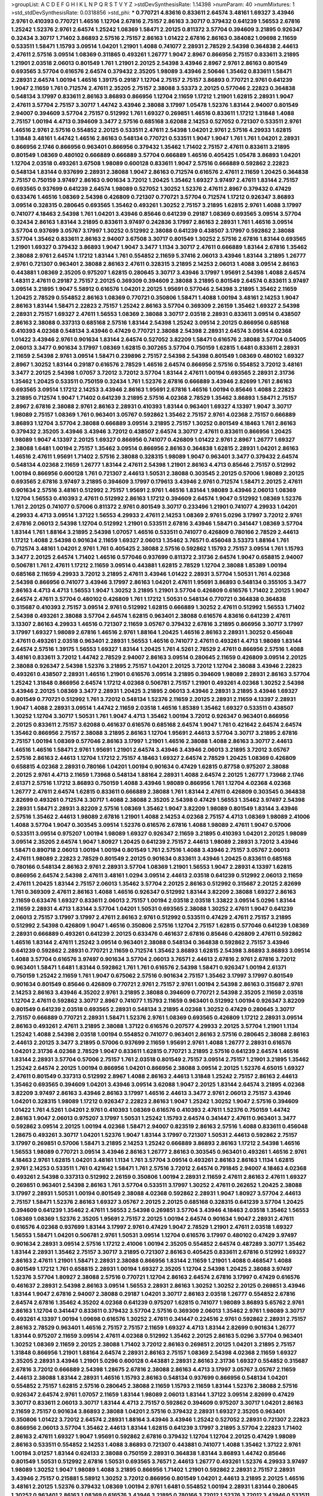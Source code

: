 >groupList:
A C D E F G H I K L
N P Q R S T V Y Z 
>stdDevSynthesisRate:
1.14398 
>numParam:
40
>numMixtures:
1
>std_stdDevSynthesisRate:
0.0318856
>std_phi:
***
0.770721 4.83616 0.833611 2.64574 3.48161 1.69327 3.43946 2.9761 0.410393 0.770721
1.46516 1.12704 2.67816 2.75157 2.86163 3.30717 0.379432 0.641239 1.56553 2.67816
1.25242 1.52376 2.9761 2.64574 1.25242 1.08369 1.58471 2.20125 0.811372 3.57704
0.394609 3.21895 0.926347 0.32434 3.30717 1.71402 3.86893 2.57516 2.75157 2.86163
1.01422 2.67816 2.86163 0.384082 1.09698 2.11659 0.533511 1.58471 1.15793 3.09514
1.04201 1.21901 1.4088 0.741077 2.28931 2.78529 2.54398 0.364838 2.44613 2.47611
2.57516 3.09514 1.08369 0.311865 0.493261 1.26777 1.9047 2.8967 0.866956 2.75157
0.833611 3.21895 1.21901 2.03518 2.06013 0.801549 1.761 1.21901 2.20125 2.54398
3.43946 2.8967 2.9761 2.86163 0.801549 0.693565 3.57704 0.616576 2.64574 0.379432
2.35205 1.98089 3.43946 2.50646 1.35462 0.833611 1.58471 2.28931 2.64574 1.00194
1.46516 1.39175 0.29187 1.12704 2.75157 2.75157 3.86893 0.770721 2.9761 0.641239
1.9047 2.11659 1.761 0.712574 2.47611 2.35205 2.75157 2.38088 3.53373 2.20125
0.577046 2.22823 0.364838 0.548134 3.17997 0.833611 2.86163 3.86893 0.866956 1.12704
2.11659 1.17212 1.21901 1.62815 2.28931 1.9047 2.47611 3.57704 2.75157 3.30717
1.44742 3.43946 2.38088 3.17997 1.05478 1.52376 1.83144 2.94007 0.801549 2.94007
0.394609 3.57704 2.75157 0.512992 1.761 1.69327 0.269851 1.46516 0.833611 1.17212
1.31848 1.4088 2.75157 1.00194 4.4713 0.394609 3.3477 2.57516 0.685168 3.62088
2.14253 0.527052 0.721307 0.533511 2.9761 1.46516 2.9761 2.57516 0.554852 2.20125
0.533511 2.47611 2.54398 1.04201 2.9761 2.57516 4.29933 1.62815 1.31848 3.48161
1.44742 1.46516 2.86163 0.548134 0.770721 0.533511 1.9047 1.9047 1.761 1.761
1.04201 2.28931 0.866956 2.1746 0.866956 0.963401 0.866956 0.379432 1.35462 1.71402
2.75157 2.47611 0.833611 3.21895 0.801549 1.08369 0.480102 0.666889 0.666889 3.57704
0.666889 1.46516 0.405425 1.05478 3.86893 1.04201 1.12704 2.03518 0.493261 3.67508
1.98089 0.600128 0.833611 1.9047 2.57516 0.666889 0.592862 2.22823 0.548134 1.83144
0.937699 2.28931 2.38088 1.9047 2.86163 0.712574 0.616576 2.47611 2.11659 1.20425
0.364838 2.75157 0.750159 3.97497 2.86163 0.901634 3.72012 1.20425 1.35462 1.69327
3.97497 2.47611 1.83144 2.75157 0.693565 0.937699 0.641239 2.64574 1.98089 0.527052
1.30252 1.52376 2.47611 2.8967 0.379432 0.47429 0.633476 1.46516 1.08369 2.54398
0.426809 0.721307 0.770721 3.57704 0.712574 1.17212 0.926347 3.86893 3.09514 0.328315
0.280645 0.693565 1.35462 0.493261 1.30252 2.75157 3.21895 1.62815 2.9761 1.4088
3.17997 0.741077 4.18463 2.54398 1.761 1.04201 3.43946 0.85646 0.641239 0.29187
1.08369 0.693565 3.09514 3.57704 0.32434 2.86163 1.83144 3.21895 0.833611 3.97497
0.242836 3.17997 2.86163 2.28931 1.761 1.46516 3.09514 3.57704 0.937699 3.05767
3.17997 1.30252 0.512992 2.38088 0.641239 0.438507 3.17997 0.592862 2.38088 3.57704
1.35462 0.833611 2.86163 2.94007 3.67508 3.30717 0.801549 1.30252 2.57516 2.67816
1.83144 0.693565 1.21901 1.69327 0.379432 3.86893 1.9047 1.9047 3.3477 1.1134
3.30717 2.47611 0.666889 1.83144 2.67816 1.35462 2.38088 2.9761 2.64574 1.17212
1.83144 1.761 0.554852 2.11659 5.37416 2.06013 3.43946 1.83144 3.21895 1.26777
2.9761 0.721307 0.963401 2.38088 2.86163 2.47611 0.328315 3.21895 2.14253 2.06013
1.4088 3.09514 2.86163 0.443881 1.08369 2.35205 0.975207 1.62815 0.280645 3.30717
3.43946 3.17997 1.95691 2.54398 1.4088 2.64574 1.48311 2.47611 0.29187 2.75157
2.20125 0.369309 0.394609 2.38088 3.21895 0.801549 2.64574 0.833611 3.97497 3.09514
3.21895 1.9047 5.58912 0.616576 1.04201 2.20125 1.95691 0.577046 2.54398 3.21895
1.35462 2.11659 1.20425 2.78529 0.554852 2.86163 1.08369 0.770721 0.350806 1.58471
1.4088 1.00194 3.48161 2.14253 1.9047 2.86163 1.83144 1.58471 2.22823 2.75157
1.25242 2.86163 3.57704 0.369309 2.26159 1.35462 1.69327 2.54398 2.28931 2.75157
1.69327 2.47611 1.56553 1.08369 2.38088 3.30717 2.03518 2.28931 0.833611 3.09514
0.438507 2.86163 2.38088 0.337313 0.685168 2.57516 1.83144 2.54398 1.25242 3.09514
2.20125 0.866956 0.685168 0.410393 4.02368 0.548134 3.43946 0.47429 0.770721 2.38088
2.54398 2.28931 2.64574 3.09514 4.02368 1.01422 3.43946 2.9761 0.901634 1.83144
2.64574 0.527052 3.82209 1.58471 0.616576 2.38088 3.57704 0.54005 2.06013 3.3477
0.901634 3.17997 1.08369 1.62815 0.307265 3.57704 0.750159 1.62815 1.6481 0.833611
2.28931 2.11659 2.54398 2.9761 3.09514 1.58471 0.239896 2.75157 2.54398 2.54398
0.801549 1.08369 0.480102 1.69327 2.8967 1.30252 1.83144 0.29187 0.616576 2.78529
1.46516 2.64574 0.866956 2.57516 0.554852 3.72012 3.48161 3.3477 2.20125 2.54398
1.07057 3.72012 3.72012 3.57704 1.83144 2.47611 1.00194 0.693565 2.28931 2.31736
1.35462 1.20425 0.533511 0.750159 0.32434 1.761 1.52376 2.67816 0.666889 3.43946
2.82699 1.761 2.86163 0.693565 3.09514 1.17212 2.14253 3.43946 2.86163 1.95691
2.67816 1.46516 1.00194 0.85646 1.4088 2.22823 3.21895 0.712574 1.9047 1.71402
0.641239 3.21895 2.57516 4.02368 2.78529 1.35462 3.86893 1.58471 2.75157 2.8967
2.67816 2.38088 2.9761 2.86163 2.28931 0.410393 1.83144 0.963401 1.69327 4.13397
1.9047 3.30717 1.98089 2.75157 1.08369 1.761 0.963401 3.05767 0.592862 1.35462
2.75157 2.9761 4.02368 2.75157 0.666889 3.86893 1.12704 3.57704 2.38088 0.666889
3.09514 3.21895 2.75157 1.30252 0.801549 4.18463 1.761 2.86163 0.379432 2.35205
3.43946 3.43946 3.72012 0.438507 2.64574 3.30717 2.47611 0.833611 0.866956 1.20425
1.98089 1.9047 4.13397 2.20125 1.69327 0.866956 0.741077 0.426809 1.01422 2.9761
2.8967 1.26777 1.69327 2.38088 1.6481 1.00194 2.75157 1.35462 3.09514 0.866956
2.86163 0.364838 1.62815 2.28931 1.04201 2.86163 1.46516 2.47611 1.95691 1.71402
2.57516 2.38088 0.328315 1.98089 1.9047 0.963401 3.3477 0.379432 2.64574 0.548134
4.02368 2.11659 1.26777 1.83144 2.47611 2.54398 1.21901 2.86163 4.4713 0.85646
2.75157 0.512992 1.00194 0.866956 0.600128 1.761 0.721307 2.44613 1.50531 2.38088
0.303545 2.20125 0.57006 1.98089 2.20125 0.693565 2.67816 3.97497 3.21895 0.394609
3.17997 0.179613 3.43946 2.9761 0.712574 1.58471 2.20125 2.47611 0.901634 2.57516
3.48161 0.512992 2.75157 1.95691 2.9761 1.46516 1.83144 1.98089 3.43946 2.06013
1.08369 1.12704 1.56553 0.410393 2.47611 0.512992 2.86163 1.17212 0.394609 2.64574
1.9047 0.512992 1.08369 1.52376 1.761 2.20125 0.741077 0.57006 0.811372 2.9761
0.801549 3.30717 0.233496 1.21901 0.741077 4.29933 1.04201 4.29933 4.4713 3.09514
1.37122 1.56553 4.29933 2.47611 2.14253 1.08369 2.9761 5.0296 3.17997 3.72012
2.9761 2.67816 2.06013 2.54398 1.12704 0.512992 1.21901 0.533511 2.67816 3.43946
1.58471 0.341447 1.08369 3.57704 1.83144 1.761 1.88164 3.21895 2.54398 1.07057
1.46516 0.533511 0.741077 0.426809 0.780166 2.78529 2.44613 1.17212 1.4088 2.54398
0.901634 2.11659 1.69327 2.06013 1.35462 3.76571 0.456048 3.53373 1.88164 1.761
0.712574 3.48161 1.04201 2.9761 1.761 0.405425 2.38088 2.57516 0.592862 1.15793
2.75157 3.09514 1.761 1.15793 3.3477 2.20125 2.64574 1.71402 1.46516 0.577046
0.937699 0.811372 2.31736 2.64574 1.9047 0.658815 2.94007 0.506781 1.761 2.47611
1.17212 2.11659 3.09514 0.443881 1.62815 2.78529 1.12704 2.38088 1.85389 1.00194
0.685168 2.11659 4.29933 3.72012 3.21895 2.47611 3.43946 1.01422 2.28931 3.57704
1.50531 1.761 4.02368 2.54398 0.866956 0.741077 3.43946 3.17997 2.86163 1.04201
2.47611 1.95691 3.86893 0.548134 0.355105 3.3477 2.86163 4.4713 4.4713 1.56553
1.9047 1.30252 3.21895 1.21901 3.57704 0.426809 0.616576 1.71402 2.20125 1.9047
2.64574 2.47611 3.57704 0.480102 0.426809 1.761 1.17212 1.50531 0.548134 0.770721
0.364838 0.364838 0.315687 0.410393 2.75157 3.09514 2.9761 0.512992 1.62815 0.666889
1.30252 2.47611 0.512992 1.56553 1.71402 2.54398 0.493261 2.38088 3.57704 2.64574
1.62815 0.963401 2.38088 0.616576 4.83616 0.641239 2.47611 3.13307 2.86163 4.29933
1.46516 0.721307 2.11659 3.05767 0.379432 2.67816 3.21895 0.866956 3.30717 3.17997
3.17997 1.69327 1.98089 2.67816 1.46516 2.9761 1.88164 1.20425 1.46516 2.86163
2.28931 1.30252 0.456048 2.47611 0.493261 2.03518 0.963401 2.28931 1.56553 1.46516
0.741077 2.47611 0.493261 4.4713 1.98089 1.83144 2.64574 2.57516 1.39175 1.56553
1.69327 1.83144 1.20425 1.761 4.5261 2.78529 2.47611 0.866956 2.57516 1.4088
3.48161 0.833611 3.72012 1.44742 2.78529 2.94007 2.86163 3.09514 0.280645 2.11659
0.426809 3.09514 2.20125 2.38088 0.926347 2.54398 1.52376 3.21895 2.75157 1.04201
2.20125 3.72012 1.12704 2.38088 3.43946 2.22823 0.493261 0.438507 2.28931 1.46516
1.21901 0.616576 3.09514 3.21895 0.394609 1.98089 2.28931 2.86163 3.57704 1.25242
1.31848 0.866956 2.64574 1.17212 4.02368 0.506781 2.75157 1.21901 0.493261 4.02368
1.30252 2.54398 3.43946 2.20125 1.08369 3.3477 2.28931 1.20425 3.21895 2.06013
3.43946 2.28931 3.21895 3.43946 1.69327 0.801549 0.770721 0.512992 1.761 3.72012
0.548134 1.52376 2.11659 2.20125 2.28931 2.11659 4.13397 2.28931 1.9047 1.4088
2.28931 3.09514 1.44742 2.11659 2.03518 1.46516 1.85389 1.35462 1.69327 0.533511
0.438507 1.30252 1.12704 3.30717 1.50531 1.761 1.9047 4.4713 1.35462 1.00194
3.72012 0.926347 0.963401 0.866956 2.20125 0.833611 2.75157 3.62088 0.461637 0.616576
0.685168 2.64574 1.9047 1.761 0.421642 2.64574 2.64574 1.35462 0.866956 2.75157
2.38088 3.21895 2.86163 1.12704 1.95691 2.44613 3.57704 3.30717 3.21895 2.67816
2.75157 1.00194 1.08369 0.577046 2.86163 3.17997 1.21901 1.46516 2.38088 1.4088
2.86163 3.30717 2.44613 1.46516 1.46516 1.58471 2.9761 1.95691 1.21901 2.64574
3.43946 3.43946 2.06013 3.21895 3.72012 3.05767 2.57516 2.86163 2.44613 1.12704
1.17212 2.75157 4.18463 1.69327 2.64574 2.78529 1.20425 1.08369 0.426809 0.658815
4.02368 2.28931 0.780166 1.04201 1.00194 0.901634 0.47429 1.62815 0.87758 0.975207
2.38088 2.20125 2.9761 4.4713 2.11659 1.73968 0.548134 1.88164 2.28931 1.4088
2.64574 2.20125 1.26777 1.73968 2.1746 2.61371 2.57516 1.17212 3.86893 0.750159
1.4088 3.43946 1.98089 0.866956 1.761 1.12704 4.02368 4.02368 1.26777 2.47611
2.64574 1.62815 0.833611 0.666889 2.38088 1.761 1.83144 2.47611 0.426809 0.303545
0.364838 2.82699 0.493261 0.712574 3.30717 1.4088 2.38088 2.35205 2.54398 0.47429
1.56553 1.35462 3.97497 2.54398 2.28931 1.58471 2.28931 3.82209 2.57516 1.08369
1.35462 1.9047 3.82209 1.98089 0.801549 1.83144 3.43946 2.57516 1.35462 2.44613
1.98089 2.67816 1.21901 1.4088 2.14253 4.02368 2.75157 4.4713 1.08369 1.98089
2.41006 1.4088 3.57704 1.9047 0.303545 3.09514 1.52376 0.616576 2.67816 1.4088
1.98089 2.47611 1.9047 0.57006 0.533511 3.09514 0.975207 1.00194 1.98089 1.69327
0.926347 2.11659 3.21895 0.410393 1.04201 2.20125 1.98089 3.09514 2.35205 2.64574
1.9047 1.80927 1.20425 0.641239 2.75157 2.44613 1.98089 2.28931 3.72012 3.43946
1.58471 0.890718 2.06013 1.00194 1.00194 0.801549 1.761 2.57516 1.4088 3.43946
2.75157 3.05767 2.06013 2.47611 1.98089 2.22823 2.78529 0.801549 2.20125 0.901634
0.833611 3.43946 1.20425 0.833611 0.685168 0.780166 0.548134 2.86163 2.9761 2.28931
3.57704 1.08369 1.21901 1.56553 1.9047 2.28931 4.13397 1.62815 0.866956 2.64574
2.54398 2.47611 3.48161 1.0294 3.09514 2.44613 2.03518 0.641239 0.512992 2.06013
2.11659 2.47611 1.20425 1.83144 2.75157 2.06013 1.35462 3.57704 2.20125 2.86163
0.512992 0.315687 2.20125 2.82699 1.761 0.369309 2.47611 2.86163 1.4088 1.46516
0.926347 0.512992 1.83144 3.82209 2.38088 1.69327 2.86163 2.11659 0.633476 1.69327
0.833611 2.06013 2.75157 1.00194 2.03518 2.03518 1.33822 3.09514 5.0296 1.83144
2.11659 2.28931 4.4713 1.83144 3.57704 1.04201 1.50531 0.693565 2.38088 1.30252
2.47611 1.9047 0.641239 2.06013 2.75157 3.17997 3.17997 2.47611 2.86163 2.9761
0.512992 0.533511 0.47429 2.47611 2.75157 3.21895 0.512992 2.54398 0.426809 1.9047
1.46516 0.350806 2.57516 1.12704 2.75157 1.62815 0.577046 0.641239 1.08369 2.28931
0.666889 0.493261 0.641239 2.20125 0.633476 0.461637 2.67816 0.85646 0.426809 2.47611
0.592862 1.46516 1.83144 2.47611 1.25242 3.09514 0.963401 2.38088 0.548134 0.364838
0.592862 2.75157 3.43946 0.641239 0.592862 2.28931 0.770721 2.11659 0.712574 1.35462
3.86893 1.62815 2.54398 3.86893 3.86893 3.09514 1.4088 3.57704 0.616576 3.97497
0.901634 3.57704 2.06013 3.76571 2.44613 2.67816 2.9761 2.67816 3.72012 0.963401
1.58471 1.6481 1.83144 0.592862 1.761 1.761 0.616576 2.54398 1.58471 0.926347
1.00194 2.61371 0.750159 1.25242 2.11659 1.761 1.9047 0.675062 2.57516 0.901634
2.75157 1.35462 3.17997 3.17997 0.801549 0.901634 0.801549 0.85646 0.426809 0.770721
2.9761 2.75157 2.9761 1.00194 2.54398 2.86163 0.315687 2.9761 2.14253 2.86163
3.43946 4.35202 2.9761 3.21895 2.38088 0.394609 0.770721 2.54398 2.35205 2.11659
2.03518 1.12704 2.47611 0.592862 3.30717 2.8967 0.741077 1.15793 2.11659 0.963401
0.512992 1.00194 0.926347 3.82209 0.801549 0.641239 2.03518 0.693565 2.28931 0.548134
3.21895 4.02368 1.30252 0.47429 0.280645 3.30717 2.75157 0.666889 0.770721 2.28931
1.58471 1.52376 2.9761 1.08369 0.693565 0.426809 1.17212 2.28931 3.09514 2.86163
0.493261 2.47611 3.21895 2.38088 1.37122 0.616576 0.207577 4.29933 2.20125 3.57704
1.21901 1.1134 1.25242 1.4088 2.54398 2.03518 1.00194 0.554852 0.741077 0.963401
2.86163 2.57516 0.280645 2.38088 2.86163 2.44613 2.20125 3.3477 3.21895 0.57006
0.937699 2.11659 1.95691 2.9761 1.4088 1.26777 2.28931 0.616576 1.04201 2.31736
4.02368 2.78529 1.9047 0.833611 1.62815 0.770721 3.21895 2.57516 0.641239 2.64574
1.46516 1.83144 2.28931 3.57704 0.57006 2.75157 1.761 2.03518 0.801549 2.75157
3.09514 2.75157 1.21901 3.21895 1.35462 1.25242 2.64574 2.20125 1.00194 0.866956
1.04201 0.866956 2.38088 3.09514 2.20125 1.52376 4.65015 1.69327 2.47611 0.801549
0.337313 0.512992 2.8967 1.4088 2.86163 2.44613 1.31848 1.25242 2.75157 2.86163
2.44613 1.35462 0.693565 0.394609 1.04201 3.43946 3.09514 3.62088 1.9047 2.20125
1.83144 2.64574 3.21895 4.02368 3.82209 3.97497 2.86163 3.43946 2.86163 3.17997
1.46516 2.44613 3.3477 2.9761 2.06013 2.75157 3.43946 1.04201 0.328315 1.98089
1.17212 0.926347 2.22823 2.86163 1.9047 1.25242 1.30252 1.9047 2.57516 0.394609
1.01422 1.761 4.5261 1.04201 2.9761 0.410393 1.08369 0.616576 0.410393 2.47611
1.52376 0.750159 1.44742 2.86163 1.9047 2.06013 0.975207 3.17997 1.50531 1.25242
1.15793 2.64574 0.341447 2.47611 0.963401 3.3477 0.592862 3.09514 2.20125 1.00194
4.02368 1.58471 2.94007 0.823519 2.86163 2.57516 1.4088 0.833611 0.456048 1.28675
0.493261 3.30717 1.04201 1.52376 1.9047 1.83144 3.17997 0.721307 1.50531 2.44613
0.592862 2.75157 3.17997 0.269851 0.57006 1.58471 3.21895 2.14253 1.25242 0.666889
3.86893 2.86163 1.17212 2.54398 1.46516 1.56553 1.98089 0.770721 3.09514 3.43946
2.86163 1.26777 2.86163 0.303545 0.963401 0.493261 1.46516 2.9761 4.18463 2.9761
1.62815 1.04201 3.48161 1.1134 1.761 3.57704 3.09514 0.493261 2.86163 2.86163
1.1134 1.62815 2.9761 2.14253 0.533511 1.761 0.421642 1.58471 1.761 2.57516
3.72012 2.64574 0.791845 2.94007 4.18463 4.02368 0.493261 2.54398 0.337313 0.512992
2.26159 0.350806 1.00194 2.28931 2.11659 2.47611 2.86163 2.47611 1.69327 0.269851
0.963401 2.54398 2.86163 1.761 3.57704 0.533511 3.17997 1.30252 2.47611 0.262652
1.20425 2.38088 3.17997 2.28931 1.50531 1.00194 0.801549 2.38088 4.02368 0.592862
2.28931 1.9047 1.80927 3.57704 2.44613 2.75157 1.58471 1.52376 2.86163 1.69327
3.05767 2.20125 2.20125 0.685168 0.328315 0.641239 3.57704 1.20425 0.394609 0.641239
1.35462 2.47611 1.56553 2.54398 0.269851 3.57704 3.43946 4.18463 2.03518 1.35462
1.56553 1.08369 1.08369 1.52376 2.35205 1.95691 2.75157 2.20125 1.00194 2.64574
0.901634 1.9047 2.28931 2.47611 0.616576 4.02368 0.937699 1.83144 3.17997 2.9761
0.47429 1.9047 2.78529 1.21901 2.47611 2.03518 1.69327 1.56553 1.58471 1.04201
0.506781 2.9761 1.50531 3.09514 1.12704 0.616576 3.17997 0.480102 0.47429 3.97497
0.901634 2.28931 3.09514 2.57516 1.17212 2.41006 1.00194 2.35205 0.554852 2.64574
0.487289 3.30717 1.35462 1.83144 2.28931 1.35462 2.75157 3.30717 3.21895 0.721307
2.86163 0.405425 0.833611 2.67816 0.512992 1.69327 2.86163 2.47611 1.21901 1.58471
2.28931 2.38088 0.866956 1.83144 2.11659 1.21901 1.4088 0.468547 1.4088 0.801549
1.17212 1.761 0.658815 2.28931 1.00194 1.69327 2.35205 1.12704 2.54398 1.20425
2.38088 3.97497 1.52376 3.57704 1.80927 2.38088 2.57516 0.770721 1.12704 2.86163
2.64574 2.67816 3.17997 0.47429 0.616576 0.461637 2.28931 2.54398 2.86163 3.09514
1.56553 2.28931 2.86163 1.30252 1.30252 2.20125 0.269851 3.43946 1.83144 1.9047
2.67816 2.94007 2.38088 0.29187 1.04201 3.30717 2.86163 2.03518 1.26777 0.554852
2.67816 2.64574 2.67816 1.35462 4.35202 4.02368 0.641239 0.975207 1.62815 0.741077
1.98089 3.86893 5.65762 2.9761 2.86163 1.12704 0.341447 0.833611 0.379432 3.57704
2.57516 0.369309 2.06013 1.35462 2.9761 1.98089 3.30717 0.493261 4.13397 1.00194
1.09698 0.616576 1.30252 2.47611 0.341447 0.224516 2.9761 0.592862 2.28931 2.75157
2.86163 2.78529 0.963401 1.46516 2.75157 2.75157 2.11659 1.69327 4.4713 1.83144
2.82699 0.901634 1.26777 1.83144 0.975207 2.11659 3.09514 2.47611 4.02368 0.512992
1.35462 2.20125 2.86163 5.0296 3.57704 0.963401 1.30252 1.08369 2.11659 2.20125
2.38088 1.71402 3.72012 2.86163 0.269851 2.20125 1.04201 3.21895 2.75157 1.31848
0.866956 1.21901 1.88164 2.64574 2.28931 2.86163 2.75157 1.08369 2.54398 4.02368
2.11659 1.69327 2.35205 2.28931 3.43946 1.21901 5.0296 0.600128 0.443881 2.28931
2.86163 2.31736 1.69327 0.554852 0.315687 2.67816 3.72012 0.666889 2.54398 1.28675
2.67816 2.38088 2.86163 4.4713 3.17997 3.05767 3.05767 2.11659 2.44613 2.38088
1.83144 2.28931 1.46516 1.15793 2.86163 0.548134 0.937699 0.866956 0.548134 1.04201
0.554852 2.75157 1.62815 2.57516 0.280645 2.38088 2.11659 1.15793 2.11659 1.83144
1.52376 2.38088 2.57516 0.926347 2.64574 2.9761 1.07057 2.11659 1.83144 1.98089
2.06013 1.83144 1.37122 3.09514 2.82699 0.47429 3.30717 0.833611 2.06013 3.30717
1.83144 4.4713 2.75157 0.592862 0.394609 0.975207 3.30717 1.04201 2.86163 2.11659
2.75157 0.901634 3.86893 2.38088 1.04201 2.57516 0.379432 2.28931 1.69327 2.35205
0.963401 0.350806 1.01422 3.72012 2.64574 2.28931 1.88164 3.43946 3.43946 1.25242
0.527052 2.28931 0.721307 2.22823 0.866956 2.06013 3.57704 1.35462 2.44613 1.83144
1.62815 0.641239 3.17997 3.21895 3.57704 2.22823 1.71402 2.86163 2.47611 1.69327
1.9047 1.95691 0.592862 2.67816 0.379432 1.12704 1.12704 2.20125 0.47429 1.98089
2.86163 0.533511 0.554852 2.14253 1.4088 3.86893 0.721307 0.443881 0.741077 1.4088
1.35462 1.37122 2.9761 1.00194 3.01257 1.83144 0.624133 2.38088 0.750159 2.28931
0.364838 1.83144 3.86893 1.44742 0.85646 0.801549 1.50531 0.512992 2.67816 1.50531
0.693565 3.76571 2.44613 1.26777 0.493261 1.52376 4.29933 3.97497 1.98089 1.30252
1.9047 1.98089 1.4088 3.21895 0.866956 1.71402 1.21901 0.592862 2.28931 2.75157
2.28931 3.43946 2.75157 0.215881 5.58912 1.30252 3.72012 0.866956 0.801549 1.04201
2.44613 3.21895 2.20125 1.46516 3.48161 2.20125 1.52376 0.379432 1.08369 1.00194
2.9761 1.6481 0.554852 1.00194 2.28931 1.83144 0.280645 1.30252 0.963401 2.86163
1.08369 0.616576 3.43946 3.21895 0.780166 3.72012 1.52376 3.72012 3.43946 0.533511
2.86163 0.616576 0.512992 2.86163 0.770721 0.57006 0.685168 0.47429 2.03518 0.693565
0.675062 0.641239 2.20125 2.47611 2.9761 2.54398 2.9761 1.35462 0.801549 1.46516
1.56553 2.11659 2.94007 0.512992 1.25242 1.83144 2.11659 2.38088 0.866956 0.57006
0.666889 0.963401 2.86163 0.57006 1.56553 2.54398 1.17212 1.20425 2.38088 0.937699
1.95691 1.62815 0.702064 2.38088 2.22823 2.9761 2.28931 0.685168 0.937699 2.20125
3.86893 1.98089 0.519278 2.20125 3.72012 1.4088 1.761 2.86163 0.901634 3.43946
3.09514 0.890718 1.52376 2.75157 0.685168 1.58471 3.72012 2.9761 2.57516 2.64574
1.00194 3.17997 2.75157 0.328315 4.65015 1.20425 0.801549 0.801549 2.38088 1.98089
1.71402 3.72012 1.30252 0.963401 2.47611 0.438507 0.315687 0.29187 1.39175 4.65015
1.98089 0.963401 1.44742 0.641239 0.693565 0.512992 1.52376 1.761 1.98089 1.00194
1.21901 2.28931 2.64574 1.69327 3.57704 0.866956 2.67816 0.666889 1.17212 2.64574
3.86893 0.426809 1.56553 1.30252 1.9047 1.78259 0.512992 3.30717 0.693565 1.46516
0.963401 0.937699 4.18463 1.31848 5.16746 1.44742 1.9047 2.86163 3.72012 3.21895
2.86163 2.28931 0.833611 0.47429 0.963401 1.80927 2.86163 0.512992 2.20125 1.4088
2.57516 0.833611 2.38088 0.577046 3.09514 1.15793 1.6481 2.82699 3.3477 3.05767
1.56553 3.82209 0.741077 2.38088 3.97497 2.9761 2.20125 1.52376 0.975207 1.50531
3.30717 2.06013 0.25255 2.67816 0.269851 0.554852 0.633476 0.443881 2.38088 3.86893
2.14253 2.35205 0.693565 2.20125 1.83144 0.963401 0.721307 3.72012 2.67816 2.47611
1.35462 0.770721 1.73968 1.95691 2.9761 0.937699 2.75157 1.4088 1.83144 1.69327
2.06013 2.8967 2.06013 3.43946 3.09514 2.86163 0.480102 2.75157 2.57516 2.57516
1.6481 4.02368 1.98089 3.3477 1.04201 3.43946 1.00194 2.9761 0.712574 2.86163
2.38088 0.833611 2.14253 1.20425 1.62815 2.38088 2.67816 2.78529 1.9047 2.9761
3.09514 1.95691 4.02368 3.43946 2.06013 2.14253 2.57516 2.64574 0.963401 4.83616
1.98089 2.35205 2.11659 1.30252 1.25242 0.721307 3.26713 2.9761 2.54398 2.64574
0.801549 1.25242 1.30252 4.02368 0.394609 3.21895 1.62815 2.9761 1.00194 0.379432
3.21895 3.09514 2.14253 0.421642 2.64574 2.9761 1.46516 2.9761 1.21901 2.75157
0.616576 3.3477 2.9761 0.721307 2.11659 3.57704 1.35462 0.512992 3.82209 2.86163
2.11659 1.98089 2.20125 0.456048 1.69327 0.833611 2.54398 1.98089 0.527052 2.54398
1.9047 1.20425 3.97497 1.46516 3.86893 4.13397 0.624133 1.83144 1.9047 3.97497
3.57704 0.533511 0.554852 2.47611 3.30717 2.28931 0.801549 0.975207 0.506781 0.273158
1.17212 2.47611 2.20125 3.57704 0.29187 2.9761 1.04201 1.35462 3.30717 1.46516
3.09514 1.83144 0.47429 3.09514 2.11659 2.75157 1.761 2.67816 1.6481 0.770721
0.963401 2.28931 2.67816 1.88164 0.641239 0.741077 1.00194 1.4088 0.533511 2.20125
3.57704 3.21895 2.06013 0.658815 2.47611 0.770721 1.15793 0.801549 1.30252 4.83616
0.548134 0.410393 0.750159 0.493261 2.64574 1.52376 2.03518 2.28931 0.866956 2.47611
0.963401 1.08369 2.11659 3.09514 1.98089 3.17997 1.52376 0.405425 1.00194 1.04201
3.09514 1.56553 2.03518 0.770721 3.09514 3.09514 2.86163 2.75157 2.28931 2.11659
1.9047 1.50531 0.548134 2.28931 2.14253 1.69327 1.46516 3.21895 0.901634 2.9761
2.82699 1.83144 2.57516 1.17212 1.42607 3.72012 0.273158 1.56553 0.866956 0.633476
0.624133 2.11659 1.761 2.11659 1.46516 1.08369 1.83144 2.86163 0.421642 2.38088
2.47611 1.12704 2.38088 1.69327 4.65015 3.57704 1.69327 2.38088 2.44613 0.533511
1.17212 0.963401 2.47611 2.47611 0.533511 0.666889 2.28931 1.69327 1.35462 0.780166
3.30717 0.712574 1.58471 0.741077 2.38088 2.64574 1.46516 1.98089 1.21901 1.30252
2.38088 0.57006 3.30717 3.43946 1.04201 2.64574 3.30717 0.866956 2.28931 1.46516
2.14253 0.741077 1.71402 1.92804 1.83144 2.86163 1.4088 0.303545 3.86893 0.394609
1.52376 3.72012 0.512992 2.86163 2.47611 3.57704 1.83144 3.43946 3.57704 3.43946
2.64574 3.05767 1.4088 1.98089 3.09514 1.08369 2.28931 1.30252 2.94007 2.9761
1.761 1.6481 2.38088 2.78529 2.9761 3.86893 2.9761 3.3477 0.616576 3.09514
2.86163 4.18463 1.9047 1.9047 3.09514 2.9761 1.12704 1.69327 0.833611 1.83144
2.57516 0.57006 3.21895 1.30252 0.47429 0.693565 2.38088 1.35462 1.08369 2.38088
0.712574 1.83144 2.44613 0.780166 0.554852 0.577046 0.554852 2.54398 2.86163 0.866956
0.600128 1.35462 0.780166 2.38088 1.46516 2.22823 1.12704 1.761 1.761 2.86163
2.64574 0.394609 3.09514 0.461637 1.17212 1.4088 2.47611 2.47611 1.31848 0.963401
0.741077 2.38088 1.12704 4.02368 0.750159 2.64574 1.761 3.21895 1.30252 0.533511
1.12704 1.37122 2.26159 0.493261 0.693565 3.72012 1.42607 0.493261 3.21895 1.31848
1.21901 3.30717 1.98089 2.20125 2.14253 0.443881 0.461637 1.62815 2.86163 1.35462
1.12704 0.780166 4.29933 1.30252 1.78259 3.30717 2.9761 0.741077 1.46516 1.52376
2.75157 2.86163 0.461637 2.20125 1.00194 2.03518 2.28931 2.28931 2.54398 3.86893
0.174821 1.46516 1.08369 3.57704 3.43946 2.44613 1.9047 2.57516 1.9047 0.76139
2.38088 0.801549 0.801549 2.78529 1.9047 1.69327 1.42607 0.641239 2.09097 0.512992
0.721307 2.20125 1.83144 3.82209 4.18463 2.64574 1.69327 2.20125 2.22823 2.86163
2.28931 0.926347 1.46516 1.62815 1.12704 1.56553 1.83144 1.761 2.28931 1.62815
1.08369 1.20425 1.52376 1.88164 3.3477 0.443881 2.20125 0.239896 0.712574 0.963401
3.09514 2.57516 0.57006 2.75157 2.35205 2.06013 2.20125 1.04201 1.46516 2.14253
2.75157 2.11659 3.09514 2.54398 1.17212 0.741077 1.52376 2.06013 1.9047 1.761
2.86163 2.03518 2.86163 0.548134 3.21895 0.493261 2.20125 1.98089 2.28931 1.83144
1.00194 1.46516 3.72012 1.00194 2.28931 0.801549 3.30717 2.9761 2.22823 3.21895
0.364838 0.833611 2.44613 3.21895 1.83144 2.9761 3.21895 0.47429 2.38088 3.43946
3.09514 2.06013 1.83144 1.62815 0.548134 3.09514 0.456048 1.9047 1.08369 0.741077
3.86893 2.03518 1.20425 3.72012 2.38088 1.00194 1.58471 2.20125 1.95691 2.47611
1.69327 1.21901 1.46516 0.693565 1.4088 0.47429 0.384082 3.97497 2.9761 3.86893
2.44613 1.46516 1.4088 0.315687 2.20125 3.72012 4.02368 3.21895 2.75157 1.9047
1.4088 1.98089 1.46516 1.761 2.64574 1.4088 1.26777 0.963401 3.57704 1.35462
2.11659 2.28931 1.00194 1.62815 1.83144 2.64574 2.11659 0.350806 2.64574 0.57006
1.58471 1.39175 2.54398 1.00194 2.20125 2.64574 1.95691 4.35202 3.3477 2.9761
2.47611 1.00194 3.72012 2.14253 2.31736 2.11659 0.577046 0.616576 0.592862 3.09514
1.04201 2.06013 0.337313 1.67277 0.866956 2.28931 0.866956 1.44742 0.394609 1.9047
2.67816 1.9047 4.13397 3.05767 1.9047 3.21895 1.46516 2.44613 2.57516 0.901634
1.9047 4.02368 1.31848 1.08369 0.616576 1.04201 3.48161 0.963401 2.57516 3.43946
2.86163 2.20125 1.00194 1.58471 0.47429 2.14253 1.58471 2.31736 0.341447 1.04201
2.75157 2.86163 1.95691 2.20125 3.86893 1.30252 0.421642 2.54398 1.761 2.9761
0.337313 2.20125 0.554852 1.83144 1.4088 1.761 1.4088 2.9761 3.17997 1.73968
2.28931 0.770721 1.01422 1.58471 2.20125 2.47611 2.94007 0.307265 1.46516 0.512992
1.01422 2.28931 2.03518 0.47429 1.58471 0.493261 2.75157 2.14253 0.633476 3.09514
0.609112 0.548134 1.04201 0.666889 2.64574 2.38088 0.303545 0.770721 0.506781 1.46516
2.06013 0.770721 2.03518 3.21895 1.9047 2.9761 2.86163 0.633476 0.693565 0.901634
3.09514 2.06013 0.600128 0.592862 0.47429 1.12704 1.9047 1.52376 2.31736 1.08369
3.09514 0.394609 0.592862 2.06013 1.4088 1.83144 2.86163 0.801549 1.00194 1.6481
1.95691 2.22823 2.75157 1.46516 1.04201 1.83144 2.11659 1.12704 2.9761 3.17997
0.172704 0.57006 0.410393 3.30717 1.98089 1.88164 1.52376 1.9047 1.83144 3.72012
1.35462 1.98089 2.11659 3.30717 2.9761 0.693565 0.493261 0.493261 2.86163 1.83144
3.17997 2.35205 0.337313 1.4088 2.44613 2.20125 0.493261 2.38088 0.937699 2.11659
0.32434 1.9047 0.592862 3.43946 2.28931 1.08369 0.926347 1.17212 2.64574 3.72012
1.04201 2.86163 1.58471 2.06013 2.38088 2.11659 1.95691 0.890718 1.46516 0.533511
0.641239 1.46516 2.67816 2.9761 1.98089 0.741077 3.09514 1.44742 2.28931 3.09514
1.69327 1.98089 1.98089 1.01422 2.47611 2.78529 2.20125 2.75157 0.364838 0.780166
3.57704 1.04201 1.17212 2.9761 3.86893 3.21895 0.833611 3.43946 1.98089 2.35205
1.4088 0.901634 2.28931 3.09514 2.86163 3.21895 3.48161 0.616576 3.43946 4.18463
0.533511 0.641239 1.761 1.31848 0.843827 1.83144 2.75157 1.58471 2.38088 2.20125
2.64574 1.30252 5.58912 2.20125 1.17212 4.65015 2.28931 1.20425 4.29933 2.54398
2.86163 0.666889 2.47611 3.17997 1.08369 0.641239 2.28931 1.761 3.86893 4.4713
1.20425 1.56553 4.18463 2.28931 2.38088 0.592862 2.14253 3.43946 2.86163 3.72012
2.67816 1.98089 1.25242 1.761 3.76571 0.461637 2.28931 1.31848 2.94007 1.21901
0.394609 1.62815 1.04201 2.75157 1.44742 1.17212 3.30717 2.75157 1.08369 0.937699
1.761 3.17997 2.28931 1.00194 1.71402 1.15793 0.833611 2.67816 2.9761 2.47611
0.801549 0.685168 0.833611 1.04201 2.86163 0.641239 1.62815 1.26777 2.86163 3.57704
0.641239 0.443881 1.52376 2.28931 2.9761 2.06013 1.98089 4.65015 1.62815 0.780166
2.47611 1.83144 0.641239 1.69327 1.52376 1.83144 1.761 0.741077 2.28931 2.86163
1.58471 2.8967 1.98089 0.975207 3.57704 1.52376 1.98089 2.35205 2.28931 2.9761
0.833611 2.20125 2.86163 3.30717 2.75157 2.31736 2.38088 0.410393 2.38088 0.364838
0.926347 2.54398 0.937699 1.4088 3.05767 1.25242 2.75157 2.57516 1.4088 0.901634
3.21895 0.641239 1.04201 1.83144 0.269851 1.52376 2.22823 1.17212 3.48161 2.47611
1.56553 0.975207 0.666889 2.75157 1.9047 1.17212 1.01422 2.9761 2.38088 4.02368
2.78529 1.00194 3.3477 2.75157 0.963401 0.937699 1.12704 1.52376 2.06013 1.25242
3.97497 1.4088 2.75157 1.20425 1.35462 2.20125 2.86163 0.443881 1.12704 0.801549
3.86893 1.58471 0.410393 1.92804 2.75157 3.76571 2.9761 0.641239 1.4088 2.86163
1.52376 2.38088 2.9761 2.38088 0.901634 2.64574 2.38088 1.46516 3.3477 2.14253
1.21901 1.80927 0.963401 1.58471 0.801549 1.69327 3.72012 0.577046 3.30717 0.426809
2.67816 0.350806 1.04201 5.0296 0.666889 0.592862 0.577046 3.05767 2.86163 1.9047
0.712574 3.72012 1.52376 0.693565 2.86163 1.01422 0.350806 2.20125 0.280645 0.592862
0.307265 1.08369 1.95691 1.69327 1.46516 3.57704 0.493261 0.426809 2.28931 0.750159
1.20425 1.04201 2.67816 3.48161 0.47429 2.57516 3.30717 2.28931 2.67816 2.14253
2.94007 1.08369 1.761 1.04201 2.20125 0.493261 2.14253 2.28931 2.03518 2.54398
0.666889 3.09514 3.72012 1.52376 3.57704 2.20125 2.38088 3.09514 1.35462 2.75157
1.9047 2.11659 2.54398 2.54398 0.87758 1.4088 3.09514 3.72012 0.592862 0.641239
0.641239 3.05767 2.9761 0.616576 2.28931 0.384082 2.9761 2.03518 2.26159 0.975207
2.06013 1.52376 1.25242 2.9761 0.901634 0.47429 1.62815 2.11659 1.69327 0.456048
1.9047 1.46516 1.9047 2.86163 3.09514 1.83144 3.21895 0.666889 1.62815 0.364838
2.64574 0.315687 0.750159 2.57516 2.03518 2.67816 2.03518 1.98089 0.410393 3.05767
0.801549 1.98089 3.43946 2.11659 0.592862 2.64574 2.11659 3.30717 3.17997 0.410393
2.64574 0.641239 1.52376 2.86163 1.44742 1.05478 2.28931 0.666889 2.03518 2.44613
0.833611 2.11659 1.62815 2.11659 1.04201 2.47611 1.761 2.75157 3.57704 1.58471
3.09514 2.06013 3.09514 1.62815 0.315687 4.02368 2.38088 1.00194 0.866956 2.06013
3.21895 0.975207 2.11659 1.9047 1.08369 2.64574 2.44613 2.44613 0.616576 1.08369
3.09514 2.86163 2.9761 2.64574 2.86163 0.641239 1.88164 2.78529 2.57516 1.04201
0.350806 2.9761 2.54398 2.86163 1.12704 1.69327 3.21895 0.658815 1.83144 1.50531
3.05767 1.30252 3.30717 2.20125 1.25242 2.9761 2.75157 0.456048 4.18463 4.07299
1.04201 2.86163 0.721307 3.3477 0.975207 2.35205 1.21901 3.53373 0.866956 4.29933
3.97497 4.18463 0.890718 3.30717 2.54398 1.20425 0.577046 1.56553 4.13397 0.770721
2.38088 0.833611 0.443881 1.62815 1.17212 2.67816 0.963401 0.410393 4.4713 3.09514
1.58471 1.17212 1.71402 1.12704 2.06013 2.57516 2.67816 1.69327 3.21895 3.48161
0.600128 0.901634 0.405425 3.21895 2.28931 1.4088 1.15793 2.38088 2.06013 0.937699
0.693565 1.83144 2.67816 3.09514 2.38088 3.30717 1.12704 2.20125 0.641239 2.64574
3.57704 1.30252 3.3477 0.85646 1.761 2.9761 2.28931 3.17997 3.09514 1.17212
2.47611 2.75157 1.9047 1.46516 2.20125 2.86163 2.86163 0.341447 3.72012 2.75157
1.71402 1.88164 4.02368 2.9761 0.512992 3.09514 2.86163 1.50531 1.07057 0.242836
2.75157 1.56553 1.6481 3.72012 4.18463 0.592862 2.44613 0.770721 0.426809 1.62815
3.30717 1.9047 1.05478 1.08369 2.64574 2.22823 1.12704 1.07057 0.712574 3.09514
1.58471 2.78529 0.890718 3.57704 1.12704 1.08369 1.46516 3.21895 2.47611 3.3477
1.62815 0.438507 2.86163 2.64574 2.38088 2.67816 0.937699 1.52376 0.592862 3.72012
3.09514 3.62088 1.98089 0.438507 0.801549 2.9761 0.369309 0.273158 0.633476 2.86163
2.28931 4.02368 2.47611 2.64574 1.69327 2.38088 2.75157 2.8967 0.833611 5.58912
3.05767 1.58471 2.64574 2.20125 2.14253 3.17997 1.9047 0.801549 2.47611 0.770721
1.9047 1.58471 2.9761 1.83144 0.963401 2.82699 2.38088 0.506781 1.98089 0.303545
2.31736 0.616576 3.48161 5.97201 0.592862 1.83144 2.9761 2.86163 0.963401 2.64574
0.355105 0.364838 2.54398 1.30252 2.78529 0.533511 3.21895 2.86163 1.17212 1.62815
1.95691 3.30717 0.721307 3.21895 0.937699 1.85389 0.801549 0.527052 0.963401 2.41006
2.28931 0.937699 0.315687 0.554852 2.28931 2.38088 1.30252 0.328315 3.57704 1.35462
1.4088 0.721307 5.16746 0.866956 2.82699 2.22823 2.57516 3.05767 2.28931 1.58471
0.47429 1.30252 0.866956 1.1134 3.43946 2.75157 0.712574 3.43946 2.67816 0.866956
0.833611 1.56553 2.11659 2.47611 2.67816 0.750159 1.4088 3.72012 1.69327 1.83144
0.833611 1.88164 3.57704 1.761 1.30252 2.75157 1.62815 2.86163 1.01422 1.52376
0.592862 3.09514 0.394609 1.04201 1.62815 1.30252 0.284084 3.17997 2.20125 2.75157
0.493261 2.75157 2.78529 2.22823 2.57516 0.712574 0.741077 1.04201 0.512992 3.09514
0.937699 2.28931 0.963401 2.9761 2.75157 2.9761 1.98089 1.20425 1.00194 1.83144
3.86893 3.09514 2.03518 2.86163 2.11659 1.04201 0.721307 0.801549 1.30252 0.456048
1.00194 0.438507 0.379432 3.30717 2.47611 0.693565 3.09514 3.09514 1.761 3.43946
1.35462 3.17997 3.14148 1.00194 1.12704 1.52376 4.29933 2.47611 0.866956 1.17212
1.761 0.866956 2.75157 0.512992 3.05767 4.65015 1.83144 2.28931 2.06013 1.52376
1.761 1.83144 0.456048 2.38088 3.05767 0.554852 0.438507 2.20125 2.44613 1.30252
1.00194 1.56553 0.712574 3.86893 1.69327 0.405425 0.901634 0.554852 0.389831 1.62815
0.47429 0.592862 2.67816 1.33822 2.64574 1.58471 3.97497 0.350806 3.43946 1.83144
1.69327 0.554852 2.86163 1.46516 0.394609 3.30717 0.493261 2.75157 1.4088 1.95691
1.6481 2.03518 0.926347 2.28931 3.72012 1.17212 1.62815 1.761 1.04201 2.28931
1.80927 2.28931 1.69327 2.9761 2.86163 0.506781 2.75157 3.05767 2.20125 1.761
1.71402 0.866956 2.9761 0.641239 1.58471 0.721307 1.9047 0.901634 3.30717 1.9047
2.57516 1.88164 2.75157 0.801549 2.82699 2.86163 1.69327 0.801549 3.97497 0.512992
3.97497 0.554852 2.28931 1.761 2.64574 1.08369 4.02368 2.11659 1.80927 1.12704
3.30717 2.20125 4.35202 1.56553 2.20125 0.616576 2.44613 0.666889 2.47611 1.26777
0.364838 0.443881 2.64574 2.44613 0.379432 3.48161 2.78529 3.21895 2.8967 2.03518
1.761 1.69327 1.95691 2.20125 2.9761 2.20125 0.712574 2.28931 1.761 3.30717
0.616576 1.761 2.75157 1.69327 1.9047 2.57516 3.17997 2.75157 1.4088 2.9761
3.17997 2.20125 3.72012 2.67816 2.47611 1.62815 3.43946 2.22823 3.05767 0.480102
1.80927 1.83144 4.35202 2.44613 0.624133 1.9047 2.47611 0.616576 2.75157 2.9761
1.58471 0.770721 2.64574 2.64574 2.86163 1.9047 2.86163 3.30717 3.43946 2.75157
3.53373 1.17212 2.06013 2.11659 2.28931 0.721307 3.21895 1.88164 0.693565 0.443881
3.86893 2.94007 0.512992 1.761 1.52376 2.57516 2.20125 0.685168 1.15793 2.28931
1.00194 1.04201 2.75157 2.64574 0.926347 3.72012 1.26777 0.770721 2.28931 2.9761
1.35462 2.64574 1.26777 0.443881 3.21895 1.62815 0.350806 0.47429 1.4088 1.52376
2.44613 2.35205 2.86163 2.06013 0.379432 2.9761 2.9761 2.20125 0.443881 0.901634
3.43946 2.47611 2.57516 2.28931 0.666889 2.06013 2.86163 0.641239 0.866956 3.09514
0.866956 2.9761 2.38088 1.95691 2.86163 1.95691 2.54398 4.18463 1.95691 1.20425
3.43946 0.592862 0.685168 3.57704 0.554852 0.600128 2.20125 1.98089 0.801549 3.86893
0.592862 2.14253 4.02368 3.72012 2.03518 1.4088 2.86163 3.62088 1.58471 1.62815
0.963401 2.38088 2.35205 1.83144 2.03518 2.75157 2.67816 0.833611 1.35462 2.86163
4.13397 4.4713 1.9047 1.62815 1.761 3.43946 2.11659 3.43946 2.9761 0.741077
2.75157 1.4088 0.280645 3.30717 1.83144 0.493261 1.4088 2.14253 2.20125 2.86163
1.0294 4.13397 4.13397 0.85646 2.03518 2.64574 1.69327 2.14253 1.69327 0.770721
0.666889 3.17997 0.233496 3.86893 0.666889 0.926347 2.67816 2.11659 2.64574 1.761
2.75157 1.08369 0.721307 1.17212 0.364838 1.58471 3.09514 1.30252 1.9047 2.31736
1.761 1.761 3.97497 0.937699 3.57704 3.97497 0.337313 1.00194 3.09514 1.17212
2.38088 2.9761 2.78529 0.937699 3.43946 1.04201 0.801549 2.75157 2.00517 0.533511
0.456048 0.801549 0.963401 4.13397 0.341447 1.08369 0.937699 2.28931 3.3477 1.52376
2.86163 2.38088 1.69327 1.50531 1.08369 1.62815 0.592862 2.9761 2.57516 2.1746
2.47611 0.533511 2.20125 2.47611 3.48161 3.57704 1.83144 0.512992 2.31736 4.02368
0.866956 2.75157 2.11659 1.83144 1.69327 1.07057 2.38088 2.11659 2.57516 2.20125
1.9047 2.9761 1.9047 1.08369 2.11659 0.616576 0.926347 2.8967 2.9761 3.09514
2.28931 0.712574 0.456048 1.52376 3.43946 0.512992 1.46516 0.693565 0.350806 1.00194
0.712574 1.26777 0.379432 0.421642 0.47429 2.86163 1.98089 1.95691 1.35462 0.741077
4.29933 2.9761 0.721307 0.533511 0.554852 3.09514 1.6481 1.62815 0.975207 0.666889
2.44613 2.57516 2.06013 2.86163 0.890718 0.303545 2.75157 1.25242 2.11659 4.83616
0.833611 2.44613 1.08369 2.28931 1.20425 0.866956 2.11659 2.47611 2.94007 2.28931
2.64574 2.9761 0.641239 1.44742 1.69327 3.43946 1.33822 1.21901 2.11659 2.57516
2.64574 0.658815 0.741077 0.87758 1.83144 1.52376 1.00194 3.30717 1.761 1.9047
2.86163 2.47611 1.4088 1.69327 2.11659 0.456048 3.21895 1.761 2.9761 1.69327
1.20425 3.30717 2.67816 1.04201 3.43946 1.6481 4.5261 1.52376 2.38088 1.56553
0.901634 2.20125 1.08369 1.9047 3.09514 0.337313 1.4088 3.09514 0.975207 0.866956
0.394609 1.761 3.57704 3.43946 1.98089 2.22823 0.780166 0.693565 2.78529 2.20125
2.44613 0.843827 0.693565 2.44613 0.741077 0.410393 2.64574 3.21895 2.1746 1.04201
2.38088 0.833611 2.86163 0.658815 1.12704 1.83144 2.94007 2.67816 2.67816 3.09514
0.658815 2.54398 2.11659 2.9761 3.01257 3.17997 2.9761 2.20125 1.85389 0.47429
0.712574 1.98089 1.98089 1.58471 2.86163 3.3477 1.46516 4.5261 2.06013 0.341447
1.08369 2.94007 3.43946 1.6481 2.06013 4.4713 2.57516 1.78259 3.43946 2.75157
1.1134 1.08369 2.26159 0.512992 3.43946 3.97497 1.17212 3.72012 2.64574 1.95691
1.25242 1.00194 4.13397 0.443881 2.44613 4.18463 1.98089 3.72012 2.75157 1.83144
1.30252 2.28931 2.38088 3.30717 2.06013 0.721307 3.17997 0.926347 0.801549 0.438507
1.95691 3.09514 3.57704 1.20425 1.83144 0.801549 2.47611 3.67508 2.38088 2.22823
2.47611 1.6481 4.02368 3.57704 2.28931 2.67816 0.666889 0.770721 3.48161 0.833611
3.09514 0.926347 1.88164 3.3477 1.08369 0.548134 2.94007 0.438507 1.88164 0.963401
2.9761 2.86163 2.78529 2.47611 1.25242 2.67816 0.616576 2.9761 0.364838 1.25242
2.01054 0.577046 3.09514 1.00194 2.9761 0.527052 0.780166 1.46516 1.48311 2.67816
1.56553 0.303545 3.72012 0.833611 1.83144 2.57516 1.52376 1.83144 3.97497 0.47429
1.30252 1.9047 2.38088 2.14253 2.20125 3.86893 1.00194 0.685168 2.57516 0.426809
1.98089 3.05767 2.38088 2.75157 2.67816 2.86163 1.52376 3.09514 1.08369 2.06013
2.75157 3.30717 0.592862 3.72012 0.379432 2.06013 0.493261 0.712574 0.666889 0.554852
2.38088 1.08369 0.47429 1.05478 1.62815 2.57516 0.456048 1.30252 1.9047 2.67816
3.3477 1.69327 2.20125 4.18463 0.801549 1.30252 2.9761 3.57704 0.506781 1.52376
4.02368 4.29933 1.08369 0.770721 1.98089 2.78529 0.512992 1.31848 1.4088 2.57516
3.3477 3.86893 0.823519 0.741077 3.43946 2.11659 2.28931 1.761 2.75157 1.62815
1.71402 1.50531 1.01422 2.54398 4.18463 2.9761 0.616576 2.22823 0.512992 1.98089
2.54398 0.592862 4.5261 1.9047 1.83144 2.75157 1.6481 2.47611 2.47611 0.866956
1.98089 0.554852 1.12704 1.761 2.57516 1.83144 3.30717 1.85389 2.54398 4.18463
1.98089 1.30252 0.493261 3.57704 2.11659 0.179613 1.69327 1.01422 0.780166 3.72012
0.512992 2.86163 2.86163 3.43946 1.62815 3.09514 1.83144 1.56553 0.937699 1.00194
2.06013 3.72012 1.4088 1.9047 2.38088 0.721307 3.3477 3.57704 0.866956 4.65015
3.17997 1.761 0.57006 1.00194 3.17997 2.47611 1.4088 1.9047 0.592862 1.52376
2.38088 0.666889 1.35462 0.592862 0.963401 4.18463 1.35462 2.75157 0.901634 2.75157
2.9761 3.17997 2.47611 1.30252 2.67816 0.721307 3.17997 3.09514 0.554852 0.685168
0.533511 0.350806 1.56553 2.20125 0.741077 2.9761 2.57516 3.72012 1.85389 2.06013
4.65015 0.666889 2.67816 4.5261 3.57704 2.75157 0.394609 0.641239 0.303545 0.85646
1.4088 0.712574 5.81269 2.44613 1.00194 3.43946 0.57006 2.75157 1.44742 2.03518
1.9047 0.443881 0.641239 1.25242 1.21901 1.39175 2.86163 2.28931 1.69327 3.57704
0.833611 3.86893 3.05767 1.00194 0.592862 2.47611 1.08369 1.12704 0.721307 1.12704
0.833611 1.46516 4.02368 2.64574 2.75157 1.9047 2.86163 2.78529 3.05767 1.83144
3.17997 3.57704 0.866956 2.64574 1.6481 1.35462 1.6481 0.801549 3.17997 2.75157
2.28931 0.421642 3.09514 0.47429 2.03518 1.4088 1.35462 3.21895 1.35462 1.56553
0.624133 1.26777 1.42607 1.62815 3.57704 0.405425 3.53373 0.666889 2.9761 1.50531
0.750159 2.20125 1.9047 0.866956 0.926347 1.04201 3.43946 3.72012 2.54398 3.21895
3.05767 2.35205 3.57704 1.21901 1.78259 1.21901 2.28931 1.6481 0.616576 1.17212
0.641239 0.548134 0.649098 1.58471 0.592862 4.02368 2.78529 2.75157 1.30252 1.01422
1.4088 2.64574 3.21895 1.31848 2.75157 2.64574 2.14253 1.04201 0.666889 1.12704
1.761 3.3477 0.963401 2.47611 4.02368 1.23726 0.512992 3.13307 2.9761 0.963401
2.86163 2.9761 3.21895 1.25242 1.00194 0.666889 0.890718 1.88164 2.67816 3.57704
1.00194 1.46516 3.09514 3.72012 1.98089 1.56553 0.780166 1.20425 3.86893 2.03518
2.47611 0.770721 2.20125 0.937699 3.09514 2.47611 3.30717 1.95691 2.44613 2.86163
2.38088 1.9047 2.86163 1.20425 3.57704 3.43946 0.379432 0.600128 0.328315 3.57704
2.78529 1.30252 3.48161 1.46516 2.28931 1.761 2.86163 1.35462 1.04201 1.52376
2.38088 2.86163 3.72012 0.666889 4.18463 4.02368 1.46516 2.57516 4.4713 3.72012
2.38088 3.43946 1.83144 3.43946 2.28931 1.25242 2.38088 1.761 1.6481 3.97497
3.57704 0.693565 2.75157 0.649098 1.14085 0.801549 2.54398 2.38088 1.69327 1.98089
1.95691 2.75157 2.54398 1.37122 2.03518 0.394609 3.21895 0.512992 3.67508 1.46516
2.47611 3.43946 2.11659 0.350806 2.54398 3.21895 0.693565 2.75157 1.46516 2.9761
2.38088 2.75157 1.26777 3.3477 1.15793 0.337313 1.20425 2.03518 1.46516 0.901634
1.20425 1.04201 3.09514 0.801549 0.493261 2.38088 1.9047 0.616576 1.21901 1.35462
2.28931 3.57704 3.48161 4.29933 5.23079 0.499306 0.770721 1.69327 2.11659 2.28931
2.9761 2.67816 3.09514 0.328315 0.801549 2.06013 0.937699 1.17212 0.693565 2.75157
0.712574 1.58471 3.43946 2.64574 0.641239 2.67816 2.38088 2.86163 2.9761 0.20204
2.75157 0.741077 3.57704 2.82699 2.38088 1.73968 0.493261 1.69327 1.58471 2.28931
2.9761 0.901634 1.52376 2.67816 2.38088 2.57516 0.421642 2.47611 0.311865 1.58471
1.50531 3.43946 1.12704 1.62815 4.18463 1.14085 1.00194 1.4088 2.03518 1.9047
0.780166 1.33822 1.58471 0.341447 0.833611 3.21895 1.35462 2.47611 0.493261 0.866956
3.48161 1.6481 4.29933 2.86163 3.09514 2.75157 0.533511 1.25242 3.30717 0.533511
1.52376 5.0296 1.88164 1.25242 0.328315 3.97497 1.26777 1.6481 4.65015 3.86893
2.20125 0.926347 1.04201 0.527052 2.06013 3.17997 0.315687 2.64574 0.666889 0.341447
2.11659 0.833611 3.21895 0.833611 2.03518 2.54398 3.48161 1.44742 2.78529 0.666889
1.17212 3.82209 2.14253 0.666889 2.38088 1.9047 1.98089 1.08369 2.64574 1.20425
0.666889 3.09514 1.25242 1.4088 0.616576 3.17997 2.75157 1.73968 2.38088 1.00194
1.4088 2.9761 0.901634 2.47611 1.98089 2.11659 0.833611 2.11659 2.20125 1.9047
2.75157 1.83144 0.554852 3.72012 1.88164 2.38088 2.86163 0.641239 1.42607 1.46516
2.57516 2.86163 4.02368 2.41006 1.00194 2.86163 1.30252 0.350806 0.641239 0.658815
0.493261 3.09514 2.64574 1.9047 4.4713 1.78259 2.28931 1.44742 2.64574 2.47611
3.3477 2.11659 3.30717 3.3477 0.554852 0.926347 4.18463 0.963401 3.01257 2.64574
3.09514 3.86893 2.86163 2.75157 3.05767 0.741077 0.554852 2.9761 0.963401 1.83144
2.38088 0.379432 1.46516 0.712574 1.761 3.3477 3.05767 1.26777 3.3477 0.426809
2.31736 2.28931 1.04201 2.9761 0.512992 2.38088 0.421642 2.03518 0.890718 1.35462
2.64574 1.30252 1.9047 0.215881 0.750159 1.25242 2.82699 2.9761 1.761 0.259472
2.28931 4.02368 1.56553 1.83144 2.20125 2.38088 1.33822 1.761 1.4088 2.86163
1.62815 2.86163 2.47611 0.693565 2.64574 1.00194 3.86893 2.20125 1.52376 1.83144
0.421642 1.30252 1.39175 2.94007 1.95691 2.64574 0.937699 1.20425 1.95691 2.38088
2.20125 0.273158 0.443881 2.67816 1.62815 2.57516 2.64574 2.38088 0.963401 1.00194
2.1746 4.02368 1.761 0.512992 0.741077 1.46516 0.866956 2.14253 0.901634 0.666889
2.44613 2.20125 0.493261 0.866956 1.95691 1.39175 3.72012 2.54398 0.533511 0.641239
2.20125 2.20125 1.83144 1.56553 2.86163 0.833611 0.554852 1.78259 0.57006 0.350806
3.3477 0.937699 1.35462 0.658815 1.4088 1.52376 2.57516 1.39175 2.57516 2.47611
2.11659 2.75157 1.95691 0.866956 2.38088 1.95691 3.48161 1.58471 1.00194 3.21895
0.833611 1.08369 2.47611 0.25255 4.29933 0.592862 3.86893 0.658815 0.833611 2.38088
0.963401 0.207577 4.13397 3.05767 1.9047 0.641239 0.341447 1.25242 1.761 2.86163
0.741077 0.641239 2.22823 0.600128 0.666889 2.38088 2.20125 0.741077 2.54398 0.866956
1.4088 1.25242 4.29933 2.03518 0.750159 1.98089 0.770721 1.1134 3.30717 2.75157
2.67816 3.57704 0.426809 2.9761 1.35462 2.44613 3.09514 2.47611 2.11659 1.04201
3.82209 1.83144 1.69327 0.833611 3.57704 0.901634 2.64574 0.975207 3.21895 3.09514
0.937699 2.11659 2.64574 2.20125 2.54398 2.11659 1.761 1.83144 0.770721 3.72012
2.20125 2.03518 1.83144 3.17997 2.28931 2.28931 1.30252 2.47611 2.57516 0.303545
3.17997 2.8967 2.54398 1.9047 2.14253 0.379432 2.47611 3.57704 3.57704 3.86893
2.28931 4.13397 1.35462 1.88164 0.641239 3.72012 0.693565 2.94007 2.86163 2.44613
3.05767 1.00194 1.08369 1.46516 2.67816 1.95691 0.456048 2.9761 2.86163 1.46516
1.83144 0.926347 0.641239 4.13397 1.35462 0.926347 3.30717 2.38088 2.9761 1.00194
1.15793 0.592862 2.03518 1.56553 1.88164 2.20125 0.937699 1.50531 1.4088 2.38088
1.98089 0.341447 1.00194 1.46516 2.86163 2.06013 2.86163 2.64574 2.06013 3.86893
3.3477 4.29933 0.975207 1.21901 0.421642 2.06013 0.456048 0.577046 2.86163 1.4088
0.937699 0.438507 1.52376 1.761 2.67816 0.592862 0.801549 3.17997 0.666889 0.801549
3.05767 1.88164 2.54398 2.9761 2.75157 3.43946 1.46516 2.64574 3.3477 3.21895
2.38088 2.9761 2.28931 0.741077 2.20125 0.328315 1.9047 1.08369 2.86163 0.233496
1.69327 3.17997 2.9761 1.6481 1.35462 1.83144 2.75157 1.30252 3.62088 0.693565
3.30717 3.09514 3.30717 0.780166 2.28931 3.48161 2.11659 2.28931 3.86893 4.29933
0.770721 0.259472 2.86163 4.4713 0.866956 1.62815 1.00194 1.46516 0.410393 2.20125
2.28931 2.86163 1.4088 2.64574 2.44613 2.20125 0.741077 2.20125 3.21895 1.25242
2.64574 2.20125 3.57704 0.426809 2.57516 1.83144 0.741077 3.09514 1.9047 1.35462
2.64574 1.0294 2.38088 2.67816 3.17997 2.75157 3.30717 2.75157 1.9047 3.21895
1.69327 1.71402 2.44613 2.57516 0.262652 2.86163 2.06013 2.75157 2.78529 2.28931
1.04201 2.11659 2.20125 0.666889 2.75157 1.00194 2.11659 3.43946 0.693565 3.17997
0.901634 3.09514 1.00194 0.866956 1.00194 1.4088 1.4088 0.512992 2.20125 0.461637
0.693565 3.21895 2.9761 2.86163 0.616576 2.38088 1.08369 2.20125 2.54398 1.9047
1.04201 1.761 2.38088 2.86163 3.3477 1.35462 3.43946 2.75157 1.62815 0.937699
1.9047 1.83144 1.46516 2.9761 4.02368 2.28931 2.20125 3.09514 0.438507 2.9761
2.64574 2.44613 2.14253 0.315687 1.761 2.11659 1.761 0.315687 2.47611 2.38088
1.46516 1.98089 2.38088 1.17212 1.15793 0.666889 0.666889 2.78529 4.65015 1.9047
3.86893 0.901634 1.58471 2.57516 2.78529 0.901634 0.890718 2.67816 1.85389 2.54398
2.57516 0.975207 4.83616 3.57704 0.666889 1.88164 0.641239 1.30252 1.26777 3.3477
3.21895 0.937699 1.46516 3.57704 2.20125 0.712574 2.44613 2.75157 1.25242 0.833611
1.26777 4.83616 2.75157 0.666889 1.83144 2.9761 1.35462 1.62815 1.62815 1.9047
0.87758 2.22823 2.06013 2.03518 2.64574 1.98089 0.29187 3.17997 2.28931 0.811372
2.64574 3.17997 1.52376 1.95691 2.20125 0.315687 1.46516 3.72012 1.35462 2.20125
0.937699 2.03518 0.801549 0.394609 2.54398 1.98089 0.975207 1.35462 1.12704 1.62815
2.14253 1.35462 1.20425 3.17997 3.57704 1.62815 1.25242 3.43946 1.761 1.83144
2.67816 1.98089 2.28931 0.410393 3.72012 0.721307 0.577046 2.86163 2.20125 1.48311
2.47611 1.12704 1.31848 0.926347 0.833611 2.9761 0.791845 2.44613 2.75157 3.30717
3.97497 2.75157 1.12704 3.21895 3.09514 2.38088 
>categories:
0 0
>mixtureAssignment:
0 0 0 0 0 0 0 0 0 0 0 0 0 0 0 0 0 0 0 0 0 0 0 0 0 0 0 0 0 0 0 0 0 0 0 0 0 0 0 0 0 0 0 0 0 0 0 0 0 0
0 0 0 0 0 0 0 0 0 0 0 0 0 0 0 0 0 0 0 0 0 0 0 0 0 0 0 0 0 0 0 0 0 0 0 0 0 0 0 0 0 0 0 0 0 0 0 0 0 0
0 0 0 0 0 0 0 0 0 0 0 0 0 0 0 0 0 0 0 0 0 0 0 0 0 0 0 0 0 0 0 0 0 0 0 0 0 0 0 0 0 0 0 0 0 0 0 0 0 0
0 0 0 0 0 0 0 0 0 0 0 0 0 0 0 0 0 0 0 0 0 0 0 0 0 0 0 0 0 0 0 0 0 0 0 0 0 0 0 0 0 0 0 0 0 0 0 0 0 0
0 0 0 0 0 0 0 0 0 0 0 0 0 0 0 0 0 0 0 0 0 0 0 0 0 0 0 0 0 0 0 0 0 0 0 0 0 0 0 0 0 0 0 0 0 0 0 0 0 0
0 0 0 0 0 0 0 0 0 0 0 0 0 0 0 0 0 0 0 0 0 0 0 0 0 0 0 0 0 0 0 0 0 0 0 0 0 0 0 0 0 0 0 0 0 0 0 0 0 0
0 0 0 0 0 0 0 0 0 0 0 0 0 0 0 0 0 0 0 0 0 0 0 0 0 0 0 0 0 0 0 0 0 0 0 0 0 0 0 0 0 0 0 0 0 0 0 0 0 0
0 0 0 0 0 0 0 0 0 0 0 0 0 0 0 0 0 0 0 0 0 0 0 0 0 0 0 0 0 0 0 0 0 0 0 0 0 0 0 0 0 0 0 0 0 0 0 0 0 0
0 0 0 0 0 0 0 0 0 0 0 0 0 0 0 0 0 0 0 0 0 0 0 0 0 0 0 0 0 0 0 0 0 0 0 0 0 0 0 0 0 0 0 0 0 0 0 0 0 0
0 0 0 0 0 0 0 0 0 0 0 0 0 0 0 0 0 0 0 0 0 0 0 0 0 0 0 0 0 0 0 0 0 0 0 0 0 0 0 0 0 0 0 0 0 0 0 0 0 0
0 0 0 0 0 0 0 0 0 0 0 0 0 0 0 0 0 0 0 0 0 0 0 0 0 0 0 0 0 0 0 0 0 0 0 0 0 0 0 0 0 0 0 0 0 0 0 0 0 0
0 0 0 0 0 0 0 0 0 0 0 0 0 0 0 0 0 0 0 0 0 0 0 0 0 0 0 0 0 0 0 0 0 0 0 0 0 0 0 0 0 0 0 0 0 0 0 0 0 0
0 0 0 0 0 0 0 0 0 0 0 0 0 0 0 0 0 0 0 0 0 0 0 0 0 0 0 0 0 0 0 0 0 0 0 0 0 0 0 0 0 0 0 0 0 0 0 0 0 0
0 0 0 0 0 0 0 0 0 0 0 0 0 0 0 0 0 0 0 0 0 0 0 0 0 0 0 0 0 0 0 0 0 0 0 0 0 0 0 0 0 0 0 0 0 0 0 0 0 0
0 0 0 0 0 0 0 0 0 0 0 0 0 0 0 0 0 0 0 0 0 0 0 0 0 0 0 0 0 0 0 0 0 0 0 0 0 0 0 0 0 0 0 0 0 0 0 0 0 0
0 0 0 0 0 0 0 0 0 0 0 0 0 0 0 0 0 0 0 0 0 0 0 0 0 0 0 0 0 0 0 0 0 0 0 0 0 0 0 0 0 0 0 0 0 0 0 0 0 0
0 0 0 0 0 0 0 0 0 0 0 0 0 0 0 0 0 0 0 0 0 0 0 0 0 0 0 0 0 0 0 0 0 0 0 0 0 0 0 0 0 0 0 0 0 0 0 0 0 0
0 0 0 0 0 0 0 0 0 0 0 0 0 0 0 0 0 0 0 0 0 0 0 0 0 0 0 0 0 0 0 0 0 0 0 0 0 0 0 0 0 0 0 0 0 0 0 0 0 0
0 0 0 0 0 0 0 0 0 0 0 0 0 0 0 0 0 0 0 0 0 0 0 0 0 0 0 0 0 0 0 0 0 0 0 0 0 0 0 0 0 0 0 0 0 0 0 0 0 0
0 0 0 0 0 0 0 0 0 0 0 0 0 0 0 0 0 0 0 0 0 0 0 0 0 0 0 0 0 0 0 0 0 0 0 0 0 0 0 0 0 0 0 0 0 0 0 0 0 0
0 0 0 0 0 0 0 0 0 0 0 0 0 0 0 0 0 0 0 0 0 0 0 0 0 0 0 0 0 0 0 0 0 0 0 0 0 0 0 0 0 0 0 0 0 0 0 0 0 0
0 0 0 0 0 0 0 0 0 0 0 0 0 0 0 0 0 0 0 0 0 0 0 0 0 0 0 0 0 0 0 0 0 0 0 0 0 0 0 0 0 0 0 0 0 0 0 0 0 0
0 0 0 0 0 0 0 0 0 0 0 0 0 0 0 0 0 0 0 0 0 0 0 0 0 0 0 0 0 0 0 0 0 0 0 0 0 0 0 0 0 0 0 0 0 0 0 0 0 0
0 0 0 0 0 0 0 0 0 0 0 0 0 0 0 0 0 0 0 0 0 0 0 0 0 0 0 0 0 0 0 0 0 0 0 0 0 0 0 0 0 0 0 0 0 0 0 0 0 0
0 0 0 0 0 0 0 0 0 0 0 0 0 0 0 0 0 0 0 0 0 0 0 0 0 0 0 0 0 0 0 0 0 0 0 0 0 0 0 0 0 0 0 0 0 0 0 0 0 0
0 0 0 0 0 0 0 0 0 0 0 0 0 0 0 0 0 0 0 0 0 0 0 0 0 0 0 0 0 0 0 0 0 0 0 0 0 0 0 0 0 0 0 0 0 0 0 0 0 0
0 0 0 0 0 0 0 0 0 0 0 0 0 0 0 0 0 0 0 0 0 0 0 0 0 0 0 0 0 0 0 0 0 0 0 0 0 0 0 0 0 0 0 0 0 0 0 0 0 0
0 0 0 0 0 0 0 0 0 0 0 0 0 0 0 0 0 0 0 0 0 0 0 0 0 0 0 0 0 0 0 0 0 0 0 0 0 0 0 0 0 0 0 0 0 0 0 0 0 0
0 0 0 0 0 0 0 0 0 0 0 0 0 0 0 0 0 0 0 0 0 0 0 0 0 0 0 0 0 0 0 0 0 0 0 0 0 0 0 0 0 0 0 0 0 0 0 0 0 0
0 0 0 0 0 0 0 0 0 0 0 0 0 0 0 0 0 0 0 0 0 0 0 0 0 0 0 0 0 0 0 0 0 0 0 0 0 0 0 0 0 0 0 0 0 0 0 0 0 0
0 0 0 0 0 0 0 0 0 0 0 0 0 0 0 0 0 0 0 0 0 0 0 0 0 0 0 0 0 0 0 0 0 0 0 0 0 0 0 0 0 0 0 0 0 0 0 0 0 0
0 0 0 0 0 0 0 0 0 0 0 0 0 0 0 0 0 0 0 0 0 0 0 0 0 0 0 0 0 0 0 0 0 0 0 0 0 0 0 0 0 0 0 0 0 0 0 0 0 0
0 0 0 0 0 0 0 0 0 0 0 0 0 0 0 0 0 0 0 0 0 0 0 0 0 0 0 0 0 0 0 0 0 0 0 0 0 0 0 0 0 0 0 0 0 0 0 0 0 0
0 0 0 0 0 0 0 0 0 0 0 0 0 0 0 0 0 0 0 0 0 0 0 0 0 0 0 0 0 0 0 0 0 0 0 0 0 0 0 0 0 0 0 0 0 0 0 0 0 0
0 0 0 0 0 0 0 0 0 0 0 0 0 0 0 0 0 0 0 0 0 0 0 0 0 0 0 0 0 0 0 0 0 0 0 0 0 0 0 0 0 0 0 0 0 0 0 0 0 0
0 0 0 0 0 0 0 0 0 0 0 0 0 0 0 0 0 0 0 0 0 0 0 0 0 0 0 0 0 0 0 0 0 0 0 0 0 0 0 0 0 0 0 0 0 0 0 0 0 0
0 0 0 0 0 0 0 0 0 0 0 0 0 0 0 0 0 0 0 0 0 0 0 0 0 0 0 0 0 0 0 0 0 0 0 0 0 0 0 0 0 0 0 0 0 0 0 0 0 0
0 0 0 0 0 0 0 0 0 0 0 0 0 0 0 0 0 0 0 0 0 0 0 0 0 0 0 0 0 0 0 0 0 0 0 0 0 0 0 0 0 0 0 0 0 0 0 0 0 0
0 0 0 0 0 0 0 0 0 0 0 0 0 0 0 0 0 0 0 0 0 0 0 0 0 0 0 0 0 0 0 0 0 0 0 0 0 0 0 0 0 0 0 0 0 0 0 0 0 0
0 0 0 0 0 0 0 0 0 0 0 0 0 0 0 0 0 0 0 0 0 0 0 0 0 0 0 0 0 0 0 0 0 0 0 0 0 0 0 0 0 0 0 0 0 0 0 0 0 0
0 0 0 0 0 0 0 0 0 0 0 0 0 0 0 0 0 0 0 0 0 0 0 0 0 0 0 0 0 0 0 0 0 0 0 0 0 0 0 0 0 0 0 0 0 0 0 0 0 0
0 0 0 0 0 0 0 0 0 0 0 0 0 0 0 0 0 0 0 0 0 0 0 0 0 0 0 0 0 0 0 0 0 0 0 0 0 0 0 0 0 0 0 0 0 0 0 0 0 0
0 0 0 0 0 0 0 0 0 0 0 0 0 0 0 0 0 0 0 0 0 0 0 0 0 0 0 0 0 0 0 0 0 0 0 0 0 0 0 0 0 0 0 0 0 0 0 0 0 0
0 0 0 0 0 0 0 0 0 0 0 0 0 0 0 0 0 0 0 0 0 0 0 0 0 0 0 0 0 0 0 0 0 0 0 0 0 0 0 0 0 0 0 0 0 0 0 0 0 0
0 0 0 0 0 0 0 0 0 0 0 0 0 0 0 0 0 0 0 0 0 0 0 0 0 0 0 0 0 0 0 0 0 0 0 0 0 0 0 0 0 0 0 0 0 0 0 0 0 0
0 0 0 0 0 0 0 0 0 0 0 0 0 0 0 0 0 0 0 0 0 0 0 0 0 0 0 0 0 0 0 0 0 0 0 0 0 0 0 0 0 0 0 0 0 0 0 0 0 0
0 0 0 0 0 0 0 0 0 0 0 0 0 0 0 0 0 0 0 0 0 0 0 0 0 0 0 0 0 0 0 0 0 0 0 0 0 0 0 0 0 0 0 0 0 0 0 0 0 0
0 0 0 0 0 0 0 0 0 0 0 0 0 0 0 0 0 0 0 0 0 0 0 0 0 0 0 0 0 0 0 0 0 0 0 0 0 0 0 0 0 0 0 0 0 0 0 0 0 0
0 0 0 0 0 0 0 0 0 0 0 0 0 0 0 0 0 0 0 0 0 0 0 0 0 0 0 0 0 0 0 0 0 0 0 0 0 0 0 0 0 0 0 0 0 0 0 0 0 0
0 0 0 0 0 0 0 0 0 0 0 0 0 0 0 0 0 0 0 0 0 0 0 0 0 0 0 0 0 0 0 0 0 0 0 0 0 0 0 0 0 0 0 0 0 0 0 0 0 0
0 0 0 0 0 0 0 0 0 0 0 0 0 0 0 0 0 0 0 0 0 0 0 0 0 0 0 0 0 0 0 0 0 0 0 0 0 0 0 0 0 0 0 0 0 0 0 0 0 0
0 0 0 0 0 0 0 0 0 0 0 0 0 0 0 0 0 0 0 0 0 0 0 0 0 0 0 0 0 0 0 0 0 0 0 0 0 0 0 0 0 0 0 0 0 0 0 0 0 0
0 0 0 0 0 0 0 0 0 0 0 0 0 0 0 0 0 0 0 0 0 0 0 0 0 0 0 0 0 0 0 0 0 0 0 0 0 0 0 0 0 0 0 0 0 0 0 0 0 0
0 0 0 0 0 0 0 0 0 0 0 0 0 0 0 0 0 0 0 0 0 0 0 0 0 0 0 0 0 0 0 0 0 0 0 0 0 0 0 0 0 0 0 0 0 0 0 0 0 0
0 0 0 0 0 0 0 0 0 0 0 0 0 0 0 0 0 0 0 0 0 0 0 0 0 0 0 0 0 0 0 0 0 0 0 0 0 0 0 0 0 0 0 0 0 0 0 0 0 0
0 0 0 0 0 0 0 0 0 0 0 0 0 0 0 0 0 0 0 0 0 0 0 0 0 0 0 0 0 0 0 0 0 0 0 0 0 0 0 0 0 0 0 0 0 0 0 0 0 0
0 0 0 0 0 0 0 0 0 0 0 0 0 0 0 0 0 0 0 0 0 0 0 0 0 0 0 0 0 0 0 0 0 0 0 0 0 0 0 0 0 0 0 0 0 0 0 0 0 0
0 0 0 0 0 0 0 0 0 0 0 0 0 0 0 0 0 0 0 0 0 0 0 0 0 0 0 0 0 0 0 0 0 0 0 0 0 0 0 0 0 0 0 0 0 0 0 0 0 0
0 0 0 0 0 0 0 0 0 0 0 0 0 0 0 0 0 0 0 0 0 0 0 0 0 0 0 0 0 0 0 0 0 0 0 0 0 0 0 0 0 0 0 0 0 0 0 0 0 0
0 0 0 0 0 0 0 0 0 0 0 0 0 0 0 0 0 0 0 0 0 0 0 0 0 0 0 0 0 0 0 0 0 0 0 0 0 0 0 0 0 0 0 0 0 0 0 0 0 0
0 0 0 0 0 0 0 0 0 0 0 0 0 0 0 0 0 0 0 0 0 0 0 0 0 0 0 0 0 0 0 0 0 0 0 0 0 0 0 0 0 0 0 0 0 0 0 0 0 0
0 0 0 0 0 0 0 0 0 0 0 0 0 0 0 0 0 0 0 0 0 0 0 0 0 0 0 0 0 0 0 0 0 0 0 0 0 0 0 0 0 0 0 0 0 0 0 0 0 0
0 0 0 0 0 0 0 0 0 0 0 0 0 0 0 0 0 0 0 0 0 0 0 0 0 0 0 0 0 0 0 0 0 0 0 0 0 0 0 0 0 0 0 0 0 0 0 0 0 0
0 0 0 0 0 0 0 0 0 0 0 0 0 0 0 0 0 0 0 0 0 0 0 0 0 0 0 0 0 0 0 0 0 0 0 0 0 0 0 0 0 0 0 0 0 0 0 0 0 0
0 0 0 0 0 0 0 0 0 0 0 0 0 0 0 0 0 0 0 0 0 0 0 0 0 0 0 0 0 0 0 0 0 0 0 0 0 0 0 0 0 0 0 0 0 0 0 0 0 0
0 0 0 0 0 0 0 0 0 0 0 0 0 0 0 0 0 0 0 0 0 0 0 0 0 0 0 0 0 0 0 0 0 0 0 0 0 0 0 0 0 0 0 0 0 0 0 0 0 0
0 0 0 0 0 0 0 0 0 0 0 0 0 0 0 0 0 0 0 0 0 0 0 0 0 0 0 0 0 0 0 0 0 0 0 0 0 0 0 0 0 0 0 0 0 0 0 0 0 0
0 0 0 0 0 0 0 0 0 0 0 0 0 0 0 0 0 0 0 0 0 0 0 0 0 0 0 0 0 0 0 0 0 0 0 0 0 0 0 0 0 0 0 0 0 0 0 0 0 0
0 0 0 0 0 0 0 0 0 0 0 0 0 0 0 0 0 0 0 0 0 0 0 0 0 0 0 0 0 0 0 0 0 0 0 0 0 0 0 0 0 0 0 0 0 0 0 0 0 0
0 0 0 0 0 0 0 0 0 0 0 0 0 0 0 0 0 0 0 0 0 0 0 0 0 0 0 0 0 0 0 0 0 0 0 0 0 0 0 0 0 0 0 0 0 0 0 0 0 0
0 0 0 0 0 0 0 0 0 0 0 0 0 0 0 0 0 0 0 0 0 0 0 0 0 0 0 0 0 0 0 0 0 0 0 0 0 0 0 0 0 0 0 0 0 0 0 0 0 0
0 0 0 0 0 0 0 0 0 0 0 0 0 0 0 0 0 0 0 0 0 0 0 0 0 0 0 0 0 0 0 0 0 0 0 0 0 0 0 0 0 0 0 0 0 0 0 0 0 0
0 0 0 0 0 0 0 0 0 0 0 0 0 0 0 0 0 0 0 0 0 0 0 0 0 0 0 0 0 0 0 0 0 0 0 0 0 0 0 0 0 0 0 0 0 0 0 0 0 0
0 0 0 0 0 0 0 0 0 0 0 0 0 0 0 0 0 0 0 0 0 0 0 0 0 0 0 0 0 0 0 0 0 0 0 0 0 0 0 0 0 0 0 0 0 0 0 0 0 0
0 0 0 0 0 0 0 0 0 0 0 0 0 0 0 0 0 0 0 0 0 0 0 0 0 0 0 0 0 0 0 0 0 0 0 0 0 0 0 0 0 0 0 0 0 0 0 0 0 0
0 0 0 0 0 0 0 0 0 0 0 0 0 0 0 0 0 0 0 0 0 0 0 0 0 0 0 0 0 0 0 0 0 0 0 0 0 0 0 0 0 0 0 0 0 0 0 0 0 0
0 0 0 0 0 0 0 0 0 0 0 0 0 0 0 0 0 0 0 0 0 0 0 0 0 0 0 0 0 0 0 0 0 0 0 0 0 0 0 0 0 0 0 0 0 0 0 0 0 0
0 0 0 0 0 0 0 0 0 0 0 0 0 0 0 0 0 0 0 0 0 0 0 0 0 0 0 0 0 0 0 0 0 0 0 0 0 0 0 0 0 0 0 0 0 0 0 0 0 0
0 0 0 0 0 0 0 0 0 0 0 0 0 0 0 0 0 0 0 0 0 0 0 0 0 0 0 0 0 0 0 0 0 0 0 0 0 0 0 0 0 0 0 0 0 0 0 0 0 0
0 0 0 0 0 0 0 0 0 0 0 0 0 0 0 0 0 0 0 0 0 0 0 0 0 0 0 0 0 0 0 0 0 0 0 0 0 0 0 0 0 0 0 0 0 0 0 0 0 0
0 0 0 0 0 0 0 0 0 0 0 0 0 0 0 0 0 0 0 0 0 0 0 0 0 0 0 0 0 0 0 0 0 0 0 0 0 0 0 0 0 0 0 0 0 0 0 0 0 0
0 0 0 0 0 0 0 0 0 0 0 0 0 0 0 0 0 0 0 0 0 0 0 0 0 0 0 0 0 0 0 0 0 0 0 0 0 0 0 0 0 0 0 0 0 0 0 0 0 0
0 0 0 0 0 0 0 0 0 0 0 0 0 0 0 0 0 0 0 0 0 0 0 0 0 0 0 0 0 0 0 0 0 0 0 0 0 0 0 0 0 0 0 0 0 0 0 0 0 0
0 0 0 0 0 0 0 0 0 0 0 0 0 0 0 0 0 0 0 0 0 0 0 0 0 0 0 0 0 0 0 0 0 0 0 0 0 0 0 0 0 0 0 0 0 0 0 0 0 0
0 0 0 0 0 0 0 0 0 0 0 0 0 0 0 0 0 0 0 0 0 0 0 0 0 0 0 0 0 0 0 0 0 0 0 0 0 0 0 0 0 0 0 0 0 0 0 0 0 0
0 0 0 0 0 0 0 0 0 0 0 0 0 0 0 0 0 0 0 0 0 0 0 0 0 0 0 0 0 0 0 0 0 0 0 0 0 0 0 0 0 0 0 0 0 0 0 0 0 0
0 0 0 0 0 0 0 0 0 0 0 0 0 0 0 0 0 0 0 0 0 0 0 0 0 0 0 0 0 0 0 0 0 0 0 0 0 0 0 0 0 0 0 0 0 0 0 0 0 0
0 0 0 0 0 0 0 0 0 0 0 0 0 0 0 0 0 0 0 0 0 0 0 0 0 0 0 0 0 0 0 0 0 0 0 0 0 0 0 0 0 0 0 0 0 0 0 0 0 0
0 0 0 0 0 0 0 0 0 0 0 0 0 0 0 0 0 0 0 0 0 0 0 0 0 0 0 0 0 0 0 0 0 0 0 0 0 0 0 0 0 0 0 0 0 0 0 0 0 0
0 0 0 0 0 0 0 0 0 0 0 0 0 0 0 0 0 0 0 0 0 0 0 0 0 0 0 0 0 0 0 0 0 0 0 0 0 0 0 0 0 0 0 0 0 0 0 0 0 0
0 0 0 0 0 0 0 0 0 0 0 0 0 0 0 0 0 0 0 0 0 0 0 0 0 0 0 0 0 0 0 0 0 0 0 0 0 0 0 0 0 0 0 0 0 0 0 0 0 0
0 0 0 0 0 0 0 0 0 0 0 0 0 0 0 0 0 0 0 0 0 0 0 0 0 0 0 0 0 0 0 0 0 0 0 0 0 0 0 0 0 0 0 0 0 0 0 0 0 0
0 0 0 0 0 0 0 0 0 0 0 0 0 0 0 0 0 0 0 0 0 0 0 0 0 0 0 0 0 0 0 0 0 0 0 0 0 0 0 0 0 0 0 0 0 0 0 0 0 0
0 0 0 0 0 0 0 0 0 0 0 0 0 0 0 0 0 0 0 0 0 0 0 0 0 0 0 0 0 0 0 0 0 0 0 0 0 0 0 0 0 0 0 0 0 0 0 0 0 0
0 0 0 0 0 0 0 0 0 0 0 0 0 0 0 0 0 0 0 0 0 0 0 0 0 0 0 0 0 0 0 0 0 0 0 0 0 0 0 0 0 0 0 0 0 0 0 0 0 0
0 0 0 0 0 0 0 0 0 0 0 0 0 0 0 0 0 0 0 0 0 0 0 0 0 0 0 0 0 0 0 0 0 0 0 0 0 0 0 0 0 0 0 0 0 0 0 0 0 0
0 0 0 0 0 0 0 0 0 0 0 0 0 0 0 0 0 0 0 0 0 0 0 0 0 0 0 0 0 0 0 0 0 0 0 0 0 0 0 0 0 0 0 0 0 0 0 0 0 0
0 0 0 0 0 0 0 0 0 0 0 0 0 0 0 0 0 0 0 0 0 0 0 0 0 0 0 0 0 0 0 0 0 0 0 0 0 0 0 0 0 0 0 0 0 0 0 0 0 0
0 0 0 0 0 0 0 0 0 0 0 0 0 0 0 0 0 0 0 0 0 0 0 0 0 0 0 0 0 0 0 0 0 0 0 0 0 0 0 0 0 0 0 0 0 0 0 0 0 0
0 0 0 0 0 0 0 0 0 0 0 0 0 0 0 0 0 0 0 0 0 0 0 0 0 0 0 0 0 0 0 0 0 0 0 0 0 0 0 0 0 0 0 0 0 0 0 0 0 0
0 0 0 0 0 0 0 0 0 0 0 0 0 0 0 0 0 0 0 0 0 0 0 0 0 0 0 0 0 0 0 0 0 0 0 0 0 0 0 0 0 0 0 0 0 0 0 0 0 0
0 0 0 0 0 0 0 0 0 0 0 0 0 0 0 0 0 0 0 0 0 0 0 0 0 0 0 0 0 0 0 0 0 0 0 0 0 0 0 0 0 0 0 0 0 0 0 0 0 0
0 0 0 0 0 0 0 0 0 0 0 0 0 0 0 0 0 0 0 0 0 0 0 0 0 0 0 0 0 0 0 0 0 0 0 0 0 0 0 0 0 0 0 0 0 0 0 0 0 0
0 0 0 0 0 0 0 0 0 0 0 0 0 0 0 0 0 0 0 0 0 0 0 0 0 0 0 0 0 0 0 0 0 0 0 0 0 0 0 0 0 0 0 0 0 0 0 0 0 0
0 0 0 0 0 0 0 0 0 0 0 0 0 0 0 0 0 0 0 0 0 0 0 0 0 0 0 0 0 0 0 0 0 0 0 0 0 0 0 0 0 0 0 0 0 0 0 0 0 0
0 0 0 0 0 0 0 0 0 0 0 0 0 0 0 0 0 0 0 0 0 0 0 0 0 0 0 0 0 0 0 0 0 0 0 0 0 0 0 0 0 0 0 0 0 0 0 0 0 0
0 0 0 0 0 0 0 0 0 0 0 0 0 0 0 0 0 0 0 0 0 0 0 0 0 0 0 0 0 0 0 0 0 0 0 0 0 0 0 0 0 0 0 0 0 0 0 0 0 0
0 0 0 0 0 0 0 0 0 0 0 0 0 0 0 0 0 0 0 0 0 0 0 0 0 0 0 0 0 0 0 0 0 0 0 0 0 0 0 0 0 0 0 0 0 0 0 0 0 0
0 0 0 0 0 0 0 0 0 0 0 0 0 0 0 0 0 0 0 0 0 0 0 0 0 0 0 0 0 0 0 0 0 0 0 0 0 0 0 0 0 0 0 0 0 0 0 0 0 0
0 0 0 0 0 0 0 0 0 0 0 0 0 0 0 0 0 0 0 0 0 0 0 0 0 0 0 0 0 0 0 0 0 0 0 0 0 0 0 0 0 0 0 0 0 0 0 0 0 0
0 0 0 0 0 0 0 0 0 0 0 0 0 0 0 0 0 0 0 0 0 0 0 0 0 0 0 0 0 0 0 0 0 0 0 0 0 0 0 0 0 0 0 0 0 0 0 0 0 0
0 0 0 0 0 0 0 0 0 0 0 0 0 0 0 0 0 0 0 0 0 0 0 0 0 0 0 0 0 0 0 0 0 0 0 0 0 0 0 0 0 0 0 0 0 0 0 0 0 0
0 0 0 0 0 0 0 0 0 0 0 0 0 0 0 0 0 0 0 0 0 0 0 0 0 0 0 0 0 0 0 0 0 0 0 0 0 0 0 0 0 0 0 0 0 0 0 0 0 0
0 0 0 0 0 0 0 0 0 0 0 0 0 0 0 0 0 0 0 0 0 0 0 0 0 0 0 0 0 0 0 0 0 0 0 0 0 0 0 0 0 0 0 0 0 0 0 0 0 0
0 0 0 0 0 0 0 0 0 0 0 0 0 0 0 0 0 0 0 0 0 0 0 0 0 0 0 0 0 0 0 0 0 0 0 0 0 0 0 0 0 0 0 0 0 0 0 0 0 0
0 0 0 0 0 0 0 0 0 0 0 0 0 0 0 0 0 0 0 0 0 0 0 0 0 0 
>numMutationCategories:
1
>numSelectionCategories:
1
>categoryProbabilities:
1 
>selectionIsInMixture:
***
0 
>mutationIsInMixture:
***
0 
>obsPhiSets:
0
>currentSynthesisRateLevel:
***
9.72563 0.0875363 1.30568 0.715558 0.136853 1.10434 0.334589 0.274531 1.38789 0.923808
0.700739 1.41558 0.988808 0.150356 0.307455 0.0586659 1.96029 1.20351 0.6105 0.350675
1.01371 0.458778 0.433273 0.460041 1.40977 1.0002 0.572454 0.315521 0.946978 0.463723
14.9769 0.305918 1.43127 2.63434 0.0904859 0.243267 0.0483437 0.440927 0.556494 0.640639
0.54225 0.17602 0.113984 0.836352 0.948155 0.334727 1.8811 0.486861 1.04753 0.104714
0.630052 0.877663 0.384263 0.894043 0.422452 0.31062 0.448282 3.86893 0.547172 0.2117
0.358672 0.442731 1.58767 8.72827 10.5027 0.366534 0.239741 1.28549 2.19751 0.185396
1.16361 0.666238 0.437118 1.50759 1.05737 1.32712 0.421597 0.500418 0.0582044 0.163629
1.04538 0.11341 0.182524 0.135337 0.97592 1.29774 0.365386 2.88128 0.228633 2.90672
0.275508 0.497746 0.0827351 0.256654 0.424725 0.895076 0.403667 0.690507 0.611859 0.585042
0.225867 0.808235 4.47902 0.894397 0.259745 0.636812 0.440314 10.4299 1.25438 1.35579
1.07412 0.0721169 0.0947508 6.1742 0.339528 0.20819 0.598894 0.303099 0.124664 0.209266
0.731811 0.941091 3.06959 1.02698 0.182144 8.48938 1.54848 0.357088 0.95639 1.1446
0.475781 0.976313 1.96381 0.24472 0.40732 0.821034 1.53688 0.224648 0.271616 0.0709472
0.78254 0.125211 0.578757 0.357178 1.35437 1.13123 1.05499 0.273979 1.91694 0.255177
2.46403 0.26775 0.808563 1.02361 0.821019 0.955234 2.04241 0.842029 0.596826 1.29314
0.428287 0.521621 0.164316 0.928506 0.222833 4.31007 0.0987439 0.154363 7.0352 0.427208
0.425109 2.07411 1.04907 0.883916 0.263029 0.845679 0.277819 0.510912 0.744281 0.214173
1.89005 0.247159 0.149795 1.03737 0.143354 0.280416 0.0667672 0.285272 1.41654 0.0670676
0.361505 0.209674 0.20869 0.712694 7.15937 3.95929 1.44113 0.31694 0.104177 0.328575
0.995048 0.166366 1.14998 0.299643 1.11736 6.83701 7.5769 5.83279 0.591178 0.561176
0.229472 1.55169 1.04117 0.269754 0.811973 1.27849 0.993485 1.58101 1.43378 0.0880284
1.12686 0.926983 4.8742 0.954321 0.175562 0.888737 0.781304 0.652161 10.7317 0.537353
0.227305 1.79535 1.61646 0.619408 0.20921 0.687415 2.69151 0.293395 1.1784 0.543333
0.726936 0.2695 0.296326 0.879001 0.582281 9.38639 1.47681 0.019831 0.776585 0.551911
3.67897 0.503853 1.05117 0.186736 0.560597 0.874774 0.0576924 0.691072 0.680919 1.18524
0.498021 0.196199 0.0745264 0.256943 3.28049 1.11882 0.984378 0.199395 0.782039 3.08654
0.346202 0.224876 0.234494 0.306892 6.75711 2.89542 0.873536 0.242711 2.98251 0.111
1.44771 5.29921 1.24163 0.869821 0.874127 0.624458 1.86847 0.144339 0.0773732 3.16888
4.81121 1.10542 1.083 1.43307 0.50108 0.139926 0.715873 0.344404 0.0637415 0.515888
0.699591 4.60318 0.224079 1.49324 0.62202 1.00347 0.532219 1.21723 0.813861 1.68565
1.00451 10.8046 0.236984 0.375339 3.56901 1.93722 0.311288 0.229125 1.42034 0.628372
3.03974 0.207166 0.0982705 0.304378 0.228498 0.936727 0.362247 0.280738 0.490828 0.308269
0.341381 0.426289 0.470086 0.309127 1.1162 2.74613 0.154988 2.11005 0.750149 0.183484
1.2784 1.24278 0.142325 0.108577 0.957396 0.38964 1.79282 1.07653 0.396625 1.43162
0.419043 2.10558 0.952044 0.272911 3.76257 0.548665 0.513149 0.318389 0.449322 0.865998
0.263993 0.471006 0.977074 0.105778 0.43634 0.242539 1.16131 0.139639 0.669553 1.04094
0.195018 0.285609 8.65864 0.441675 0.304594 0.535064 0.133078 0.496224 0.135809 0.54568
0.107076 11.1466 5.5178 0.133016 0.29185 0.25629 5.90075 0.126622 0.481477 0.116344
0.318703 0.182495 0.466586 0.991956 0.844079 0.166226 1.32586 0.618414 1.32533 0.558365
0.311581 0.100652 0.743733 0.218177 0.94882 0.539632 0.424364 0.115157 2.64658 0.30335
0.305336 3.13184 2.04934 0.15788 0.364676 1.22023 0.119548 0.636641 0.612122 0.217622
0.533306 0.508411 0.285746 1.30954 0.726714 0.25359 0.276599 1.76261 0.384867 0.182019
0.497821 0.569171 0.62929 0.914359 1.23681 0.0232304 0.947291 0.998809 3.93148 0.31513
0.0501614 1.21067 0.19976 0.312337 0.169862 0.872683 0.779724 0.29522 0.533442 0.0578975
0.736382 0.445428 0.453982 2.30425 0.0951929 1.05615 1.2169 0.111404 0.0950348 0.119845
0.464254 0.179139 0.387209 0.259319 0.219106 1.09514 0.264126 0.956158 0.878374 0.314455
2.31705 0.097506 0.769864 3.18017 1.40493 0.400599 0.254178 0.169986 0.701934 0.371792
0.225133 0.528755 0.681908 1.80255 0.314134 1.15073 0.13965 1.70143 8.0499 0.658231
0.172438 0.322368 0.322881 0.275843 0.211792 0.849506 0.346363 0.182201 1.83632 1.17647
0.972892 0.87256 0.0272474 0.690475 1.58372 0.478202 0.0456956 3.11901 1.017 1.2083
1.07654 0.242674 0.357322 0.43546 3.6889 0.58381 1.24939 0.198228 0.715961 2.36071
0.0515078 1.16908 0.0615927 0.247305 0.195224 0.727347 2.05332 1.00469 0.34887 0.0742774
2.78818 2.0281 2.41661 0.601832 0.81341 0.573001 1.35661 3.64076 1.67303 0.107926
0.443774 1.29526 1.53612 0.177241 2.77906 0.275879 0.648818 0.229729 0.294501 0.207874
1.04194 0.225527 0.225604 0.127785 0.514289 0.655253 1.59735 1.15606 0.210777 0.366382
0.760489 1.00891 1.8893 0.562828 13.053 0.41871 0.181978 0.0950014 0.720219 0.449342
0.0981812 1.07421 0.445023 2.10258 0.0959307 0.513446 0.445442 0.729622 0.31733 0.155411
0.0831379 0.552299 2.17884 1.05482 8.89665 0.16114 0.214081 1.69618 0.341647 0.238709
0.784365 0.600732 0.3743 0.0508554 0.649366 0.380692 0.305749 0.705424 0.330207 0.432512
0.0802908 0.400329 0.238933 0.372063 0.682493 3.61561 0.174164 0.549747 0.567151 0.0884132
0.209647 0.263006 0.644846 0.133459 0.794676 0.29824 1.0971 0.264814 1.2241 0.223097
0.314066 0.362333 0.0236098 0.172737 1.68531 0.0650714 0.394214 0.314801 0.227829 1.06797
0.0876026 0.068167 0.339145 1.52854 0.25395 0.313094 0.552276 0.0768577 0.892776 0.331177
0.0949513 0.0788226 0.295129 1.56861 0.683089 0.421334 0.409373 1.47604 5.53948 1.21476
0.310617 0.960521 0.6085 0.515877 0.319321 1.46657 1.36773 4.98463 0.696566 0.444545
0.64599 0.229474 0.443994 0.161205 0.482425 0.987214 0.380493 0.252392 0.348978 0.605338
0.398607 9.82695 0.263928 0.849569 1.02053 0.396532 1.35082 0.0602062 1.02138 0.631646
0.320282 0.0738262 1.27255 0.252297 1.53948 1.64141 0.0901609 1.65236 0.340495 4.05958
0.0379285 0.167351 0.921145 0.676683 0.370684 0.16839 1.20257 0.961717 0.203246 2.05385
0.418524 1.59085 0.501354 1.20091 4.41758 19.7598 0.83919 0.0974104 1.06033 0.198319
2.13465 0.161613 3.028 0.271706 0.21652 1.25066 0.572033 0.095975 0.740994 1.26477
0.619331 2.40546 0.305786 0.275592 1.83416 1.09817 0.398756 0.919747 0.734119 0.59338
0.397365 2.56578 0.349932 1.06062 0.340604 0.543422 0.181058 0.750032 0.603131 0.474935
1.40652 0.430385 0.436777 1.62118 0.380435 1.83611 0.0985851 0.35344 1.7327 0.513988
0.171167 3.64205 14.7822 0.754205 0.869065 0.329288 0.448243 2.96288 6.31464 0.094734
1.26384 0.264056 2.49934 1.44595 1.11081 0.122001 0.847789 0.290249 0.155605 0.374367
0.459974 0.424336 0.139306 0.622057 0.776255 0.593199 0.275726 1.19478 0.228782 0.133907
0.0446599 0.210099 0.19098 0.609569 0.94913 1.325 0.850473 2.98726 0.881384 0.175119
0.713055 1.80033 0.719286 0.178247 0.280878 0.199767 0.551818 0.397231 0.0239381 1.50549
0.299085 2.40724 6.25245 6.10136 5.60521 0.243276 0.201896 0.722896 0.574356 0.705748
7.95262 0.37244 0.215867 0.286969 0.793589 0.0507653 2.97729 0.417179 0.468364 0.101813
1.24334 0.315143 0.664714 0.0372065 0.255524 5.88707 0.313417 0.468341 2.37154 1.31579
0.791459 0.0650091 0.592938 1.1457 0.173321 0.448967 0.411425 0.630997 0.391477 1.33045
1.10749 1.84556 0.0831541 0.102584 0.376442 1.73868 0.372845 1.51787 0.2031 0.120259
0.464139 0.195799 0.306348 3.37828 0.955702 0.113704 0.722774 0.588246 0.191059 1.29221
4.52832 0.205141 0.0437102 0.0833289 0.805656 1.44152 0.548179 0.959459 0.20804 1.05672
1.60171 0.669075 0.251298 0.323574 0.977512 3.27316 0.336266 0.112724 0.318903 0.488663
0.394301 0.230278 0.113439 1.21946 10.2778 0.455054 0.0356819 0.374605 0.421531 0.428074
0.59856 0.527251 0.238782 0.345866 0.149538 3.85866 6.96435 0.503911 0.237613 0.843833
0.0253721 0.0626027 0.707737 3.97557 4.37262 0.187806 0.574238 1.24986 2.03958 1.33468
3.12271 1.15995 1.0312 1.38864 0.0339891 0.293224 0.0256147 4.40436 0.853714 1.06483
0.903148 0.207578 10.3919 0.685432 0.615792 0.145481 2.64951 1.19244 0.0507004 0.14266
0.880575 1.15626 0.157699 1.85995 0.289451 9.30567 0.21216 0.0537485 0.0457606 0.0543355
0.657088 2.29394 0.338958 0.567992 1.94155 0.211945 0.146273 6.46819 0.121606 0.603961
0.212425 0.269792 0.437304 0.0247258 0.620758 0.293677 0.111292 4.29209 0.784753 0.569351
0.334077 0.614074 2.8291 0.0952793 0.935456 0.763138 0.816668 0.288713 0.272211 0.164916
2.60354 0.350504 1.85198 0.266029 0.476762 0.0577844 0.567917 0.219886 0.319308 0.612479
0.29961 0.373476 0.674895 1.60677 0.148684 0.0650508 0.725479 0.833544 0.0771346 0.326808
1.43786 1.12227 0.265745 0.416093 0.668811 0.112003 0.10591 0.0214794 1.67244 0.224413
1.82383 0.140942 0.236152 0.062202 0.7798 0.0844099 0.539283 0.134494 0.40233 0.463902
0.421638 0.770552 0.693679 0.833093 0.563712 0.211406 1.80917 0.926423 0.129175 1.17497
1.27148 6.63355 0.503828 0.146211 3.51207 0.456149 0.0778332 0.32411 0.0865555 0.704387
0.717979 0.717412 0.0317152 0.913851 0.200645 1.24428 0.260993 0.839868 2.95158 0.112714
2.17128 0.290837 0.229908 0.654588 1.39564 0.144719 0.228456 0.455788 0.722016 0.608731
0.800373 0.193684 0.277493 0.567965 0.225962 1.34212 1.276 1.20072 0.42079 0.109103
1.31882 0.452366 0.763987 0.616638 0.083414 0.116971 0.941439 0.26013 0.748706 0.491368
0.225866 0.582248 0.727124 0.425571 1.32314 0.482487 0.973056 0.0923817 1.05442 1.38303
1.71105 0.519593 0.92944 0.453236 0.708971 0.0785074 0.404476 0.294614 0.588227 1.28498
0.309383 5.36273 6.6395 4.35418 0.338674 0.876087 0.428378 0.226056 2.19606 2.55938
1.49685 0.0937144 0.743369 1.20459 1.79952 0.502597 0.524611 0.666594 0.854067 0.186018
0.290234 0.321429 0.350562 1.12573 0.775382 0.18675 0.438778 0.30418 0.960575 0.0744211
0.415866 0.964513 1.094 1.57957 0.138018 1.14695 0.796504 0.266545 0.870729 0.281221
0.738472 0.0354852 0.227628 0.379883 0.147264 0.707126 0.220089 0.299284 0.470095 0.229997
0.421048 0.181318 0.156359 0.254646 0.0587714 0.233877 0.265272 0.14187 0.116162 0.414567
0.835658 0.195753 0.490305 0.458566 0.535837 0.064933 0.40637 0.838292 1.37894 0.953683
0.298389 0.0482267 1.17448 2.62241 1.42985 1.6268 0.757157 0.958098 0.835649 2.32512
0.497921 0.210652 0.455801 0.82338 1.66654 0.717479 1.54047 0.490359 0.581816 0.320301
0.0788646 0.334447 0.368656 0.812157 0.468602 0.101898 0.586299 0.603814 0.487587 1.1758
0.693634 0.224763 0.520623 0.755315 0.0994224 0.49913 0.975189 0.130539 0.938739 0.355593
0.120247 0.437346 0.622729 0.577976 0.227473 0.41863 0.0756599 0.757777 2.30605 5.08247
5.00322 0.088161 3.79113 1.58659 0.060657 0.311316 0.199472 0.195101 0.498342 2.34542
0.754465 0.394136 0.184496 0.668435 0.333663 1.68423 0.148117 0.272872 0.132792 1.25238
0.408027 0.696731 0.0915963 0.629936 2.03612 0.235425 0.157095 0.231081 1.1378 0.604062
0.6251 1.26989 0.79054 0.57385 1.92476 0.877911 0.319694 0.293079 0.714266 0.759565
0.568749 11.2198 0.238008 1.15892 9.44735 0.232539 0.377087 1.42561 0.0594623 0.57154
0.929623 0.141839 0.374349 1.67792 1.22669 0.222217 0.894334 2.07163 0.732701 0.428956
0.809032 0.439825 0.0563749 1.1413 0.626853 0.298177 0.125 0.212169 0.285537 0.8348
0.424494 0.616607 0.312402 9.17834 0.24411 0.0962592 0.0607388 0.169925 0.206588 0.296322
0.662826 1.27184 0.524624 2.44332 0.626955 2.73715 0.170044 0.316149 0.822276 0.110367
0.102977 0.0816828 0.173782 0.591731 0.130203 0.345114 0.0415185 9.1379 0.13136 0.91061
9.31823 0.173704 0.483715 1.61558 3.26782 0.420078 0.597254 0.149428 0.205068 0.0914957
0.160724 0.424172 0.446058 0.84325 0.114271 0.520841 0.317118 0.405853 5.79182 0.839423
0.314971 0.108333 0.210838 1.01779 0.476804 0.155679 0.594517 0.795086 1.97103 0.589581
0.399073 0.729058 1.73174 0.0618187 0.191755 0.377302 0.889438 0.16532 0.596698 0.139485
1.98003 1.45022 0.457893 0.197281 0.380381 4.34693 0.159069 0.189008 0.885977 0.689319
0.627284 1.49944 3.88322 0.182692 0.0924769 0.754866 0.29645 0.96805 1.51831 0.310813
1.33606 0.86812 0.433219 0.613992 0.375262 0.849458 20.9092 0.718813 0.86686 0.456114
1.11175 0.916996 0.0978331 0.463242 0.038304 1.31205 2.04266 1.62929 0.585618 0.934439
0.429903 0.915814 7.68189 0.0547319 0.0216886 0.243914 0.0778625 0.330274 0.917774 0.0708981
1.5616 2.54975 1.82336 0.257914 0.101145 1.03877 1.1876 0.460978 1.92094 0.283645
0.468514 3.04422 0.282578 1.02537 0.798351 0.748269 0.781167 4.58806 0.761673 0.673012
2.45753 1.45228 8.13662 0.850857 2.16616 2.74634 0.152602 0.411336 1.76646 0.0957766
2.1917 2.50454 0.298301 1.18287 0.79709 0.0553176 9.74999 0.271067 1.61641 2.15636
0.992507 0.602996 0.532601 5.32351 4.77752 0.2011 1.70591 0.270169 0.479175 0.976377
1.03082 0.302481 0.621701 0.277166 0.717184 0.214129 0.548452 0.648637 1.37949 0.155175
0.942926 0.418252 0.589352 0.0149558 0.569149 0.141331 0.149098 0.047196 0.141607 0.912593
1.38414 0.920915 1.73178 2.12444 0.749797 0.134799 0.819405 0.172237 1.77282 0.744677
2.42719 0.0987398 4.15891 1.45383 0.252462 0.528466 0.182556 0.854163 0.117694 0.52523
0.0997946 0.401239 1.23348 0.378036 1.04936 0.667037 1.63036 0.609511 2.66815 0.66392
0.405823 0.275299 0.297061 1.50412 0.210941 0.193025 3.25189 0.579802 0.523203 0.467212
0.317747 0.224957 0.395666 0.0395296 0.958714 5.77886 2.61314 0.263987 0.159137 0.731105
0.390481 0.841702 1.61683 1.70016 0.177001 0.47179 2.02867 0.70702 0.478601 1.06888
1.22143 7.93125 1.26614 0.080348 0.67378 1.14539 0.259378 1.68286 0.314112 1.91455
0.0979695 0.859127 0.812554 1.15979 2.48501 0.224875 1.12243 1.70334 10.6962 0.913372
0.380822 0.671581 0.108847 0.939617 1.2065 2.43269 0.346014 0.3697 0.864677 0.099764
2.80517 0.715239 0.725117 1.06575 0.671314 1.64139 6.54108 0.102788 0.22444 0.447883
0.916094 1.17763 0.536662 0.164731 0.212853 0.733648 0.850473 8.10778 1.07623 0.406228
0.169747 0.0834881 2.98437 0.264489 0.549223 0.156252 0.668841 0.277437 0.1306 5.66367
1.03678 0.450956 0.503387 0.920842 0.627627 0.593569 0.570341 1.7866 1.76321 0.651937
0.456277 0.159539 0.391824 6.49644 0.426187 1.52479 0.30739 0.44478 1.50372 0.219379
0.246831 0.64987 0.382605 0.0776252 1.44788 0.702929 0.311614 0.116154 1.3974 0.312662
0.592816 0.0546126 1.28784 0.158878 0.924282 0.589243 0.214036 0.167996 1.18063 0.535035
1.18967 0.742238 0.596836 0.241014 0.355043 0.401568 0.0874106 0.36941 0.123591 1.12073
3.56235 0.939186 0.0768502 0.466317 0.331545 0.303663 0.544733 0.357504 0.120695 0.283733
0.337132 0.666429 3.21497 2.90292 0.62147 0.179147 1.31043 0.0351039 0.684673 0.119236
0.242625 0.445656 0.328735 0.472353 0.155247 0.344075 0.298429 0.086466 0.310884 0.102608
1.48106 0.282443 0.366939 0.139309 0.235828 0.186303 0.0719275 1.69926 5.06343 0.674025
0.689494 0.906915 0.0960872 0.305529 0.143717 0.777431 0.892238 0.0570991 1.1208 4.3816
0.762179 0.792021 1.17451 0.748882 0.124718 8.11812 1.52621 2.21281 0.906294 0.0239162
0.232114 0.990156 0.33457 0.111012 0.584194 0.396159 1.51164 0.236934 0.666726 0.150769
0.602299 0.481102 3.03728 0.727867 5.25072 0.11912 1.67205 0.392951 0.195703 0.360196
0.0303229 0.322427 0.259263 0.836813 0.18461 0.543243 0.20015 0.682472 0.593957 1.54625
1.36445 0.103683 0.648251 0.659488 0.503614 0.614941 0.206777 0.8063 1.53179 0.498669
1.35226 0.427328 0.592991 2.44221 1.63265 1.39069 0.197735 0.590744 0.63958 1.22334
0.188172 0.181257 0.671677 0.451228 0.357961 0.515901 0.384638 1.85469 0.191082 0.702133
0.237953 0.393722 0.411037 1.94658 0.70549 12.3537 1.19467 0.0998878 0.0684558 0.462479
0.483497 0.908038 0.0432448 0.713537 0.976826 0.314086 0.295149 2.30685 0.221226 0.0607278
1.37544 0.667869 0.0807466 0.33577 1.26111 0.79835 4.60541 1.25343 0.246399 0.538263
0.288628 0.224818 6.54 0.364163 0.170444 0.26549 3.10687 0.241875 4.74601 2.08313
0.107622 5.79203 1.00179 0.221332 0.527345 0.173698 0.0752425 0.114853 0.190924 4.17399
1.28373 0.201688 0.10229 0.496374 0.431496 1.15273 0.299264 0.641369 0.336983 2.11831
0.711049 0.552988 0.153069 0.108215 0.724042 1.12135 0.661035 1.37562 0.228523 3.07953
0.111055 0.510029 0.312403 0.446989 0.240743 0.379252 0.403934 0.528072 0.276522 0.725964
0.440317 0.293068 0.0788236 1.2068 1.7965 0.980166 0.886492 0.892972 2.26527 1.58442
1.14188 0.277399 0.15632 0.235338 1.05256 0.513524 0.138655 0.359085 0.162201 1.21721
0.567428 5.90524 2.1209 0.68487 0.113401 0.528003 0.0703399 0.191628 0.778126 0.165924
0.954956 0.228732 0.197874 0.605751 1.31573 0.546844 0.507301 0.661063 0.327137 0.0840429
1.26145 1.99393 0.412042 0.655093 0.370368 0.088544 0.44118 0.565616 0.118327 0.888339
0.97999 0.299409 0.445107 0.0763157 0.594386 1.05729 0.528509 2.69758 7.84128 0.320535
0.61666 0.425469 0.319802 0.198116 0.412342 0.306202 0.930358 0.0256628 1.47196 0.377339
7.6163 0.032375 0.307646 0.209046 0.624985 0.990491 0.336699 0.331722 0.125095 1.79073
0.207498 12.1872 0.886837 0.267317 1.44268 0.227129 0.121753 0.131733 0.551979 1.34874
0.200472 0.115294 0.725106 0.278508 0.170031 0.61185 2.11868 4.07084 0.449376 7.00632
1.19479 0.501333 1.43196 0.192403 1.15124 0.204912 0.353454 0.464956 0.130403 0.678823
0.231038 0.169971 1.72948 0.274807 1.68013 0.266156 0.39515 0.930089 0.761293 0.0932134
0.783129 0.510882 0.0596874 2.4888 1.49902 7.95868 0.10808 0.0705818 0.443811 0.576992
1.97928 0.406526 0.502594 0.762281 0.0898702 0.00889022 1.92672 0.452058 0.414615 0.474801
0.389416 0.100029 0.425395 4.73315 3.00412 0.0772123 0.132793 0.213524 0.458781 1.86721
0.0557803 0.137705 0.74187 1.17456 0.964048 0.428311 1.62609 1.20891 0.530546 3.11011
0.24604 1.04918 0.726714 0.192392 0.243203 14.339 2.54702 0.990319 3.13007 0.560509
0.134122 1.62493 0.0710269 0.75107 0.513439 0.435793 0.20365 0.928351 0.887645 1.19238
0.398677 1.90752 0.926281 0.298982 2.34786 7.34127 0.235123 0.668499 0.32942 0.0764446
0.404257 0.649071 1.18469 0.461105 0.37308 0.137829 0.267296 1.3326 0.163309 0.70476
0.938959 0.810901 0.229802 0.210479 0.594656 0.0980766 0.125189 0.701412 0.321499 2.23495
1.74196 0.183665 0.109167 0.223779 0.92184 1.57233 10.178 0.370408 0.924699 0.685645
0.635508 0.602536 0.22903 0.205314 1.37401 0.345376 8.60923 0.182413 0.110306 1.99166
1.52203 0.447415 0.782807 0.833769 0.195987 0.357156 0.635026 0.717175 0.0575467 0.691565
0.110394 0.363811 0.392501 1.2565 0.254502 1.18758 0.0947758 1.37073 1.9779 0.171659
0.0839457 0.0661457 0.699469 4.40259 2.23206 0.121556 0.0732382 1.29732 0.220894 0.434982
0.234355 0.288128 0.169564 0.147728 0.815181 0.453436 0.564018 0.434287 0.20671 0.700006
0.332316 1.12695 0.474126 0.574202 0.336311 4.34498 3.43208 1.32283 1.67709 0.64887
1.24238 0.196401 0.861852 0.160205 3.41912 0.534738 0.192475 0.677819 0.178063 0.209087
0.353913 0.167065 0.23256 1.54577 0.441762 1.86865 1.36825 0.545595 0.596105 0.132731
0.396342 0.49702 0.323832 0.434768 0.366844 1.26775 0.219797 5.95667 0.775438 0.440703
0.437675 1.82253 0.0808319 1.23505 2.14649 0.416328 0.407441 0.484999 3.07003 0.813748
0.202974 1.44553 0.326267 0.121339 1.05159 0.885052 2.92715 0.184281 0.320249 0.810629
0.593719 3.49002 1.55317 0.638185 0.57008 1.05022 0.162109 0.599987 0.597786 0.59245
2.76939 0.360252 0.92716 0.0470425 5.53424 1.4414 0.385133 0.14566 0.328129 0.352916
0.51339 2.03993 0.149242 0.254426 0.405152 0.271544 0.929316 0.216656 0.108863 0.122579
0.31369 1.08402 1.1296 0.210321 3.43601 0.944101 0.483013 0.0412498 4.58208 1.45602
0.511012 0.447197 2.71228 0.92512 1.50679 0.279608 2.21024 1.4073 12.0622 0.582354
0.541305 0.988731 0.0921242 0.971754 0.413643 0.236595 0.832192 0.448737 1.58879 0.152044
1.98774 1.17012 0.0207847 0.707422 1.9121 4.00278 0.498469 1.69196 0.130717 0.431462
7.96325 0.191312 0.0982545 0.208529 1.33918 1.19368 0.172686 0.0471471 0.337131 0.860948
0.428757 0.208812 1.00579 0.127531 1.46035 0.653525 0.376386 2.00302 1.05827 0.221637
0.294826 0.272855 0.164867 3.90505 0.62404 0.372703 0.368532 1.47887 1.15492 1.0588
0.466022 0.203658 1.16901 0.413273 0.452527 0.286755 0.722455 12.373 0.759837 1.23269
0.340183 0.488974 1.65054 0.975272 0.569191 0.674756 2.44599 0.644811 1.3246 0.582762
0.597609 0.672342 0.362624 0.186588 0.790493 0.159858 0.250857 0.362554 0.111212 5.41366
0.130094 0.995441 4.86106 0.131749 1.72653 4.90679 1.40508 2.04469 0.16814 1.31693
1.37646 7.34725 0.319357 0.0320213 0.200568 0.055955 0.220274 0.553692 7.9828 0.19793
0.981914 0.377949 0.1737 1.87685 0.587483 0.27199 0.360935 0.363875 0.61274 2.12118
11.5111 0.525655 0.170761 0.579175 0.688946 0.171364 0.763712 0.901451 0.101338 0.867445
0.602809 0.650899 1.34452 0.425893 0.0930676 0.15642 0.984425 1.10623 6.15298 0.160769
0.236946 0.245057 1.6744 0.602638 0.745409 0.383218 1.0514 0.176302 1.23471 0.347981
0.0246734 1.44886 0.7066 0.368522 6.76813 0.775987 0.497179 0.0951442 0.710451 0.4242
0.716682 0.236209 0.262236 5.02529 0.316146 1.94747 1.11959 6.51387 0.295701 0.434745
0.817704 0.235748 0.298892 1.32965 0.157179 1.69727 3.38084 3.85221 5.32046 0.232982
0.786541 0.464455 0.856065 2.20921 2.40892 1.54593 0.408728 0.427524 0.195734 0.49336
0.408788 0.122225 0.047142 0.153261 0.237384 1.25794 0.65456 1.35684 3.08585 0.0252689
0.0945753 2.00306 1.08803 0.548932 0.208903 0.331693 1.38711 0.26667 2.92563 0.190115
2.04804 1.42211 0.339299 1.16481 0.796003 0.457467 0.47914 0.0739469 0.595167 0.937645
0.450497 0.068645 1.10508 4.05646 0.902333 0.905687 0.272056 3.01315 0.499176 0.915046
0.405903 0.587307 0.234477 1.23999 0.154484 0.800107 0.598656 0.1249 0.144217 2.45871
0.531694 0.353746 0.950581 0.569258 0.304176 0.0962997 0.389176 2.13447 0.96147 3.01661
1.09576 0.031545 4.91818 0.280182 4.06377 1.69353 0.675943 0.434345 0.166022 0.455428
0.521254 0.749292 1.71321 0.0830743 1.15136 1.28896 1.55565 0.192071 0.759484 0.493919
1.02969 1.26661 0.816805 0.688562 0.0592506 0.738552 0.149991 0.441655 0.272366 0.934412
0.242158 0.371984 0.42981 0.119027 1.07152 0.0705605 3.39749 0.287299 0.352297 0.457878
0.609299 2.10656 0.750466 0.200701 1.01525 0.0507878 1.03455 0.45927 2.21428 0.230794
0.401635 8.49302 0.680582 1.20694 3.23308 0.447197 0.726322 0.481164 0.285296 0.215541
0.142203 0.449934 0.211689 0.26203 0.375611 0.455895 0.396476 0.417309 0.891507 0.417794
0.434374 0.399294 0.5563 0.967384 0.11562 0.467996 0.0271853 0.44833 0.235731 0.293454
2.09454 0.538486 0.27343 0.0718246 13.9651 0.463953 0.300803 0.0495143 0.189524 3.41582
0.325373 0.217422 0.172408 5.75872 0.207209 0.134746 0.523256 0.154633 0.480809 0.336947
2.87847 0.238104 0.255372 5.75081 0.122983 0.405432 0.707441 0.646724 0.400594 0.141481
0.0623093 0.257881 0.122691 7.66569 0.568511 1.07794 0.476819 0.429014 2.75315 0.0842811
0.574529 0.557089 0.262374 0.548168 0.0135123 0.185337 3.3786 0.171933 0.190454 0.182899
0.161053 3.0032 2.11221 0.171282 0.0942784 0.00952983 8.90849 0.665645 1.53762 2.60336
0.595791 1.40202 0.195018 0.144419 2.34127 0.831634 0.879098 0.503487 0.688829 0.255337
0.505517 0.378979 1.36636 0.38938 0.165132 0.571892 0.36888 0.225491 0.109047 8.62714
0.745883 0.358225 0.616845 0.224384 1.47617 1.38917 1.14607 0.600873 0.851252 1.60178
0.0469552 0.194576 0.450199 6.8552 0.0787698 0.672006 0.672803 0.305376 0.29274 0.59679
1.03248 1.84288 1.52061 2.85156 0.264036 0.405087 0.293972 0.205302 1.61986 0.487191
1.47292 0.283755 0.512089 0.0741913 0.492458 0.193994 0.386304 2.07181 0.698121 0.9528
0.109277 0.562964 0.427156 1.38805 0.945768 0.245501 0.105084 0.176552 0.781628 0.535185
0.325439 0.415738 2.95669 0.64668 0.0960249 0.779325 0.276968 0.256149 0.652755 0.582612
0.772014 0.470899 0.0610273 1.76697 0.403569 0.20154 3.39478 0.191981 1.14233 0.923007
2.05309 0.03735 0.228029 0.0975577 0.698562 4.87922 0.203847 0.17241 2.43755 0.63932
0.280502 1.01164 0.282721 1.21205 0.160961 0.650082 0.281051 0.130027 0.328321 8.29699
9.59199 2.67056 0.222501 0.0466645 0.787644 0.898714 0.272281 0.836352 1.29529 1.12623
0.40084 1.2402 0.978078 1.64693 0.260696 0.0968594 0.612247 0.512634 0.541007 1.00297
0.292982 1.25014 0.221809 0.231506 0.683049 0.0829648 0.176004 1.02979 0.649232 0.727195
1.15975 9.46451 0.082053 0.718323 0.218846 0.497947 0.430996 1.27091 0.350991 3.67047
0.560051 0.260002 1.37083 2.83327 0.213881 0.0327072 0.524591 0.122689 0.414335 0.0260567
0.180768 0.37015 0.480858 0.574345 0.263827 1.32081 0.0955047 0.343138 0.147888 0.306226
0.414198 0.954311 0.663149 0.0257878 0.218619 0.140845 0.246118 1.17082 1.91431 0.124585
0.122716 0.361705 1.39456 0.241202 0.146618 0.543997 0.978071 0.639644 0.896777 1.04503
0.84936 1.06082 0.480717 0.565054 1.72944 1.74784 0.156999 1.31704 1.59857 0.0817163
7.01451 0.652884 0.0780062 8.88211 0.480545 1.68074 1.0684 0.428899 0.692904 1.6656
1.2797 0.826623 1.32735 0.219597 0.509159 0.11357 0.466401 0.131483 0.543272 0.137048
0.417793 1.61098 0.109363 1.18133 0.444308 0.674942 0.196979 0.201682 1.07053 4.60732
7.80986 0.173174 0.971221 0.18359 0.765526 0.386665 0.24099 0.492533 1.11728 8.77801
0.557992 1.02247 1.26348 1.9401 1.53794 0.263904 0.455311 3.14577 0.52064 0.497968
1.16004 0.212337 0.335441 0.324874 0.592223 6.983 6.202 0.261045 0.0329544 0.304356
0.627716 0.694723 0.664979 0.415153 0.324519 0.405224 0.149265 1.62978 1.1554 0.491032
0.295698 0.16383 6.9394 0.224206 4.7128 0.525605 0.773044 0.177548 0.0912937 0.0678245
2.17121 0.318272 0.865763 0.15496 0.191609 0.31631 0.660278 0.0888391 1.4285 2.51164
0.237356 1.08347 1.83484 0.92459 1.26279 0.316248 0.46894 1.27379 0.258851 0.806733
1.32055 0.438778 0.674232 0.140889 0.888799 0.244551 0.352878 0.226279 0.373131 0.262024
0.0555853 0.791381 1.20926 0.170578 0.318424 0.441382 0.314256 0.581105 0.292792 0.121088
1.0033 0.519334 0.434158 0.236155 0.173948 1.18932 0.102088 2.59847 2.87737 0.804087
0.109678 0.612864 1.01963 0.355862 0.276996 0.14452 0.272215 0.659465 0.954953 0.637606
0.0898441 0.445682 0.291365 0.258094 0.410739 1.75311 0.435812 0.313788 0.299521 0.438738
0.959743 0.40948 0.0887615 14.2461 0.155844 1.43993 0.349207 0.314797 0.163314 0.605607
0.895973 0.6314 0.0855631 0.80113 0.152118 0.533059 0.288818 0.505813 0.207473 0.245761
3.78716 1.25561 0.544447 0.792201 0.33418 0.12482 0.394014 4.71393 0.335155 0.720303
0.355476 0.341624 0.0925696 0.129624 1.73402 0.207579 1.64023 0.513393 0.880099 1.29719
0.657336 0.271532 0.257303 0.382844 0.4419 0.677885 0.728313 0.174856 0.619361 0.405245
0.646824 0.357879 0.46106 3.12477 0.328594 14.0251 2.72124 0.528323 0.703763 0.84161
0.439927 0.799646 0.643963 3.50102 0.344656 0.270338 0.0340308 0.104494 0.3815 0.452145
0.317312 1.00456 0.330988 0.668257 0.242374 0.605138 1.06978 0.331164 0.464571 0.0454387
0.0965561 0.257739 0.830297 0.400771 0.479202 1.17624 0.408948 4.91798 0.502704 6.40454
2.59735 0.441281 0.125702 0.778622 0.532107 0.314676 0.111732 0.333091 0.44846 0.184561
0.269496 0.686029 0.383465 0.257922 0.245647 2.27838 1.18887 1.39908 0.532375 0.012377
1.10511 1.13216 3.2982 0.701592 0.956191 0.555396 0.899105 0.88382 3.75099 0.304993
0.835441 0.439045 0.197145 0.129753 1.02098 0.281355 0.932598 0.362544 0.117388 0.798952
0.440305 0.141074 1.40829 3.56247 1.31325 1.81794 0.096043 0.473567 0.547205 0.254389
0.229187 0.754723 0.917977 0.501877 3.47938 0.230899 0.768338 0.66414 1.55368 0.497127
0.318239 0.0925689 0.327638 0.516213 0.170672 0.630599 2.47494 0.868706 0.345194 0.0800198
4.25791 0.663582 9.98328 0.699325 0.642779 0.238607 0.212773 0.254033 0.288269 0.325423
0.396852 0.586102 2.13697 0.119957 0.222649 0.0802948 0.0771025 1.54946 0.163982 3.8257
0.209692 0.123703 0.802045 1.49414 1.19311 7.49774 0.111658 0.431674 1.53539 0.351227
2.88093 1.78846 0.973022 1.23816 0.136942 0.874287 5.33945 1.38509 1.61772 0.380896
0.139051 7.02754 0.151155 0.172381 0.511963 0.532287 0.221114 1.42928 1.5097 0.374675
0.187839 0.143565 1.2528 0.880763 1.43812 0.525235 0.443698 0.873054 0.37414 0.708737
0.671645 0.559128 1.01658 0.434558 0.290728 0.440702 0.12193 0.571868 1.2638 1.15523
0.398362 0.681647 0.198964 0.198184 0.571739 0.181115 0.638755 0.669678 0.168318 0.0718477
3.15139 1.07449 13.0839 0.220661 0.475229 0.277385 0.962895 0.538243 0.28992 0.505413
0.349385 0.351688 0.275128 0.527875 0.140673 0.789462 4.80163 3.32354 0.123358 0.565446
0.188678 0.119219 1.51002 1.56849 0.119615 1.39555 11.1592 0.502688 2.1111 0.3909
2.32952 0.212653 1.90142 0.794123 0.691828 1.04767 1.64208 0.755391 0.356373 0.202082
0.29893 0.348413 0.419155 0.547248 0.346608 0.239019 0.134138 0.956777 0.875406 1.25103
1.31248 0.608431 0.373842 0.747008 0.37627 1.8059 0.0584109 0.224379 0.254508 0.382248
0.579575 0.0395001 0.286573 1.24672 0.0945154 0.13244 0.91798 0.162654 1.9911 1.34872
0.408141 0.415109 0.791377 0.147582 0.0835428 0.149071 1.54479 0.547539 0.471068 0.191938
0.283943 1.31312 0.0264985 0.309517 0.332681 0.486961 0.543848 2.77353 0.0801908 0.252692
5.05564 2.02742 0.33827 0.44765 1.45509 0.458192 0.6394 0.64802 0.455676 0.26865
0.224796 0.960814 0.344906 0.719156 2.4433 0.658765 0.925795 0.592578 0.248904 0.703999
0.266254 11.0672 0.138253 0.575407 0.879545 7.11228 0.249756 0.670818 1.32769 0.336996
0.709359 0.684535 0.469618 0.357891 0.469029 2.33886 0.664623 0.0879438 0.203358 0.344229
0.355262 1.41583 0.839363 0.656553 0.309247 2.69473 0.249315 0.782603 0.160598 3.1733
1.88393 2.04857 0.525567 0.357638 0.822739 2.14921 0.306374 0.176638 0.896537 0.571804
0.566025 0.284589 0.626759 0.734702 0.913918 1.06744 0.676034 0.982096 0.17919 0.0507825
0.491603 1.98606 1.37147 1.06261 0.188496 7.71249 0.353842 1.10531 0.628287 0.170208
2.5356 1.90763 0.592173 0.429568 0.10939 0.18299 0.180489 0.470353 0.845975 0.595413
0.132574 0.635952 1.62005 0.61452 0.473136 0.647034 0.460238 1.30822 0.100602 0.48481
0.344422 0.326354 0.388771 0.38061 0.539742 0.475303 0.404484 0.160359 0.107162 0.0389106
0.757054 0.797465 0.286334 0.0273233 0.21429 0.388107 0.186554 2.62907 0.417207 4.93256
1.55122 0.0433936 1.49428 0.635399 0.104638 0.612331 0.363244 0.541307 0.108439 0.379195
0.322206 1.03149 2.95161 0.661163 7.96494 1.04034 0.246771 1.55248 0.28054 0.208831
0.993804 0.798874 1.10169 0.147842 0.197489 1.02449 1.20613 0.538211 0.133582 0.421908
0.421059 1.18743 0.0902552 0.270119 0.503049 1.28722 1.19505 0.638723 0.390538 0.682993
0.206938 0.283453 0.744574 0.997589 0.566584 0.377854 0.50213 2.70309 5.7031 0.743959
0.362587 0.439187 2.3717 0.197015 0.16827 0.662758 0.12247 0.985951 0.32122 0.258672
0.318558 0.0925379 0.113236 0.0951155 4.79773 0.100187 0.475156 0.548385 0.179987 0.123752
0.867108 0.92497 0.842176 0.295738 4.57557 0.719221 0.112574 4.61085 0.499719 1.04582
0.238486 8.89426 1.05834 0.287717 1.38125 0.848982 2.54971 0.145029 0.576909 0.259119
0.717036 0.266666 0.30376 0.749222 0.0903898 0.49091 1.8011 0.524135 2.29673 6.29501
11.8119 1.94999 0.202146 0.342207 0.540427 0.54959 2.98082 0.96568 0.710905 0.81285
0.655233 1.00099 0.266552 0.240552 2.50671 0.204862 0.105717 0.16945 0.161447 0.249759
0.029942 0.76314 0.447259 0.69235 0.545261 2.02071 0.408654 0.526465 0.216595 1.06031
4.65968 0.176587 0.0935299 0.37909 0.179768 0.0500662 0.388316 0.113122 1.06654 0.113274
0.0927296 0.310254 0.496319 0.47011 0.754501 0.0633908 0.0666054 0.408365 1.50933 1.09727
12.9315 0.139809 0.160731 0.59141 0.412009 1.74744 0.211628 0.123467 0.111271 6.85187
1.30918 0.280808 1.37203 0.647602 4.31662 12.7978 0.446711 0.153754 0.300951 9.01943
0.939867 1.74 1.16863 0.31296 0.288998 0.307536 0.32405 1.76747 0.390974 5.01468
0.61689 3.01281 14.5669 0.280721 0.125964 1.80913 0.867802 0.365479 1.48794 0.185851
0.549666 0.416301 0.0457196 0.205327 10.5579 0.285226 0.204523 0.223508 0.0566297 2.11947
0.0357554 1.1385 0.410509 0.237292 0.449225 0.205219 0.530162 1.58426 0.589334 0.149187
0.882153 0.687814 0.355164 0.299471 0.929739 0.305236 0.60468 0.146748 0.325708 0.254322
0.0750962 0.327993 0.0574388 0.22295 0.61411 0.409803 0.20246 4.06308 9.90732 0.993815
0.0633114 1.23975 0.540755 0.22578 0.758009 0.310116 0.310408 0.74435 1.02667 0.671679
0.388253 0.291929 0.64387 0.189068 0.269275 0.912533 0.0685843 0.879096 0.168284 1.01893
6.92621 0.312172 0.252735 0.155443 0.745302 0.6682 0.0368871 1.57716 0.598851 0.223677
0.135336 1.22481 0.257521 0.180842 0.356797 0.128409 0.131908 3.02383 0.0939761 1.58407
1.33948 0.00370986 1.18581 0.298814 0.177853 0.361564 1.285 0.354516 0.935192 0.1818
0.249304 0.133506 0.732266 0.254156 0.708846 0.666667 10.4289 0.989167 0.676843 1.56554
0.189853 1.45842 3.44475 0.405693 0.486698 0.729715 0.84925 3.6999 0.198628 0.164518
0.637712 1.3809 0.405777 0.545672 0.339551 0.950594 0.12404 0.906035 0.214463 0.254393
0.915483 1.78201 3.35978 0.323733 1.69893 1.08949 0.634817 0.343441 0.284162 0.763007
2.06747 0.488114 0.0935466 0.523498 0.102302 0.494263 0.585008 0.391175 1.82537 0.06537
0.768237 0.808761 0.278165 0.867725 0.763763 0.245094 0.584296 0.0215643 0.160203 0.567164
0.751895 0.1606 0.869445 0.847064 0.449856 0.0722842 0.38049 3.01648 0.330169 0.0899796
0.350451 0.107223 0.131517 0.240309 2.57471 0.219075 0.128875 0.351277 0.598282 7.65415
0.268113 1.45301 0.295198 0.0798807 0.59197 0.958766 0.489058 0.702797 3.24048 0.584705
0.321905 0.659054 1.14732 6.76435 0.136785 0.157257 0.716954 1.04684 2.02072 0.492736
0.362217 0.437596 0.902016 0.148448 1.02361 0.752944 0.554459 0.168647 0.659161 0.227424
0.812863 1.81382 0.108909 0.271405 0.204244 0.889851 0.351959 1.18545 6.37267 0.0933698
0.205867 0.0894133 0.285774 3.88604 2.09206 0.139922 4.08823 4.28824 0.445075 1.002
0.572826 0.386614 0.250273 0.535917 0.292942 0.157687 0.203971 0.169506 1.63959 0.1997
0.174566 0.333416 0.284842 0.149857 1.03828 0.133131 0.529917 9.24169 0.239837 1.6604
0.0713625 0.503607 0.389185 1.6143 5.24175 0.281555 0.352648 8.25985 0.0403917 2.11256
0.166934 5.56117 0.156468 0.0680192 1.1839 0.714104 0.0488055 0.209468 0.902569 0.202311
4.52471 10.7882 0.423219 0.441507 0.586705 2.41768 0.374308 0.283022 0.440881 0.839346
0.124194 0.655711 4.15675 0.036212 0.787936 0.635904 0.563107 3.32624 0.561875 0.712147
0.399019 1.20167 2.04266 1.92358 0.348793 0.379453 0.621185 0.953954 0.472676 0.531978
1.21449 0.640548 0.216129 3.06625 0.111468 0.364786 0.135218 0.768469 0.163671 0.447784
0.99185 0.530087 0.865791 1.77704 0.134473 0.468742 7.02384 0.0931929 0.0830842 0.979695
0.864548 0.379766 0.738022 0.708657 0.126001 1.54925 0.673083 0.145861 0.435363 0.376406
0.520661 0.750889 0.658741 0.349711 0.724493 0.0969085 0.498004 0.0817253 0.838538 1.05661
0.702892 0.501756 4.59641 0.796143 0.43209 0.282646 2.61342 0.107093 1.10763 0.284439
7.52872 0.0783702 0.12338 0.830021 0.21405 1.90038 6.57724 2.43803 0.987129 0.20203
0.773986 0.16589 0.601227 0.0798194 0.139967 0.714474 0.370062 0.907539 7.23641 0.300796
0.113367 0.0247976 0.0433269 0.0680782 0.346656 1.46638 1.46896 1.57939 0.606228 3.38739
1.19533 1.99929 4.09734 0.359753 0.100595 1.70604 0.352696 0.294135 0.460403 0.235857
0.843435 0.901047 0.0416893 0.778941 1.67458 0.773882 0.44739 0.366403 1.89592 0.972605
0.265812 0.807891 0.0310608 1.03272 0.4483 0.121499 0.239244 0.201658 0.386072 1.14257
0.638285 0.465704 0.912605 0.229752 0.205001 1.23775 2.2937 0.299056 0.132652 0.577702
0.461968 0.499728 2.82628 0.259988 0.494697 1.72016 3.27096 7.51188 1.459 0.541202
1.78262 1.33482 0.137592 1.00017 0.119803 0.614575 0.153396 8.58322 0.248256 0.216397
0.828544 1.04179 0.281121 0.506987 3.80194 0.469059 1.19646 1.95731 0.906727 0.266848
1.01284 0.191155 1.1191 0.111242 0.422783 0.392568 1.2132 0.275718 0.950764 0.172319
0.307379 0.910423 0.51357 0.156294 0.160139 1.05754 0.323 1.35973 0.448524 0.700008
0.167661 6.35942 0.584837 11.9822 0.795095 9.75353 0.347533 2.42942 0.305928 0.179983
0.87328 0.128159 0.3183 0.867721 0.625648 0.0917114 0.640043 1.77192 0.024808 1.12513
0.451518 2.10199 0.231023 0.187438 0.144659 1.51217 0.0224959 0.341054 0.462055 0.948053
0.329411 2.3361 0.390516 0.634273 0.678574 1.411 1.43496 2.27864 1.13031 0.95547
2.83938 1.81868 0.225648 0.413214 3.16843 0.473938 0.251012 0.0912314 0.437845 0.426459
0.994157 0.405025 0.236834 0.53955 0.318809 0.510763 1.01655 0.301613 0.514069 0.490772
1.28446 0.447497 0.324842 0.406968 0.118178 0.154336 0.135839 0.291801 1.02518 0.483551
0.264183 0.662961 0.0757559 1.34301 0.251379 0.236637 0.252798 1.051 0.349483 1.5765
0.353992 0.779163 0.483494 0.163327 0.908474 0.0587496 0.479241 1.92216 0.525797 0.295168
0.66373 1.19658 0.456874 0.10112 0.273956 0.106376 0.715462 0.107109 0.148507 0.81055
0.523294 1.22444 0.0832313 0.739572 0.490051 0.548175 0.135239 0.468023 2.49507 1.28309
0.266941 0.166148 2.47628 1.04911 0.860012 0.239434 0.618809 1.12812 1.61191 0.590402
0.748278 0.830457 0.0560318 0.700066 1.3214 0.191173 0.611075 2.11053 0.349263 0.27966
0.590906 0.0897467 0.462691 2.19614 1.10395 0.490088 2.516 1.02102 0.673699 0.760605
0.570701 0.646939 0.561454 0.151398 8.13204 0.437153 0.311014 0.523786 3.0289 3.44462
0.226935 2.81935 0.221385 0.504477 1.22505 0.262213 0.0855621 0.601985 0.665863 0.412307
1.03131 0.407083 0.191215 0.185278 0.0648374 0.622368 0.133902 0.0248266 0.445288 0.574406
0.201969 7.90649 5.13842 0.477435 2.23235 2.36328 0.883002 0.420636 1.59755 0.319435
1.89265 0.0560382 0.142476 0.142373 0.396444 0.835751 0.141319 0.659524 0.309381 1.43117
0.497702 0.130171 0.743541 0.471137 0.396691 0.284748 0.218395 1.16941 1.15482 0.213948
0.314145 0.720387 0.267857 0.672022 0.410155 0.0384117 0.104325 1.41176 0.331945 2.03763
0.150339 0.389459 5.76379 0.190926 0.383227 1.43173 0.310006 0.5876 0.372067 0.585007
4.94459 0.234224 0.723113 0.923392 0.691371 0.228773 0.872908 0.403475 0.141078 2.68742
2.16048 0.0703675 4.26742 0.188794 0.290294 1.10543 0.209291 0.471404 0.477053 0.512274
0.0534055 0.631479 1.57878 0.764498 3.8778 0.457742 0.208033 0.732919 0.746765 0.272106
0.561461 0.280701 0.345708 0.578069 0.162638 0.236014 1.46355 7.44171 1.57422 0.306807
0.176281 0.0139887 0.36202 1.79996 0.212879 0.831184 1.01949 0.621717 0.507099 2.91315
9.23113 1.41654 1.06783 1.39517 1.9236 0.412917 1.08225 0.114448 0.4351 0.742127
0.771487 1.50113 0.182668 0.613581 0.546295 3.17823 1.39595 0.176063 0.286672 1.58215
0.385672 1.25709 0.159102 0.356858 0.412624 0.100844 0.31142 1.95009 0.491348 0.122932
0.994869 1.55314 0.773398 0.368105 0.322112 0.479378 0.471066 0.382664 0.124477 0.413912
0.483225 0.753294 0.215484 0.313069 0.0914507 1.56658 0.69612 0.574103 0.232102 0.453833
1.04305 1.24337 2.44109 0.451245 0.136893 1.71721 0.873275 1.02483 5.02991 0.66576
1.94529 0.218306 3.65265 0.992389 2.29778 0.619043 1.0632 0.380077 0.636231 1.9477
0.201152 0.281233 1.25834 2.30016 1.78168 0.872512 1.65103 0.284477 0.956777 7.06686
0.0856697 0.511693 0.384332 0.313738 1.63056 4.38669 0.367987 0.872899 0.185554 0.0812766
1.04329 0.219961 0.481682 0.377858 1.38603 0.82225 0.405624 0.596679 0.152208 0.372718
0.696066 0.236837 0.951514 1.00843 0.362679 0.497803 1.84731 0.690228 0.217732 0.417501
0.26059 6.89749 6.4765 2.26922 0.176211 0.467295 0.317172 0.180464 0.498548 0.402307
0.438987 0.22724 0.202157 0.604026 0.610698 1.87753 0.114591 0.345511 0.80179 0.209356
0.635766 0.169216 0.986664 1.48893 0.139316 0.863618 0.402203 0.469125 0.213507 1.10171
0.652224 0.305075 0.494912 0.263726 0.155368 2.22892 0.478102 0.422105 1.26725 1.87261
0.507563 0.896865 0.108862 0.302 0.3585 0.0642785 0.835039 3.07531 0.231221 0.648403
0.457415 1.34144 0.568526 0.198003 1.18944 1.88993 0.756111 0.147542 1.56951 0.592049
0.155685 1.57828 0.0762023 1.92546 0.588533 0.101004 0.221625 0.180175 0.341809 0.48929
1.44696 0.132348 0.667365 0.389193 0.324641 0.225669 0.0892152 0.927851 0.163033 2.85151
0.818298 0.245309 0.30128 0.399891 0.328224 0.455053 0.411202 0.186063 0.185212 9.79838
0.805239 0.318751 0.578248 0.172367 0.199687 0.251881 0.393264 0.622334 0.387697 0.627863
0.614592 0.658529 0.374642 1.86239 0.103958 0.0852161 0.702169 0.445909 0.610472 0.91638
0.775494 1.01487 0.380301 7.90084 0.355905 0.220558 0.994706 0.664724 0.0939042 0.517574
0.943959 0.266859 0.729685 0.256917 0.448359 0.69395 0.147463 9.67066 1.50428 5.32855
0.561223 0.388041 0.275565 0.673928 0.885287 0.546614 0.214929 0.570383 0.746235 1.31866
0.153996 2.28366 0.110942 0.189994 0.301009 0.189644 1.32786 2.02182 0.0410054 0.66746
0.148803 1.50148 0.868289 0.491504 4.23418 1.72292 0.35719 1.79641 1.95136 1.04883
0.0737972 0.0540361 0.0607802 0.102616 0.909302 0.542084 1.11369 0.15605 1.59463 0.430632
0.608129 1.64488 0.443057 0.892998 0.389326 3.39958 2.79129 1.06284 1.10302 0.114567
0.244727 2.74987 0.120582 0.639313 0.434592 0.218104 0.863155 0.899426 0.335085 6.07587
0.814391 0.371399 0.439782 0.326714 0.201326 0.18308 1.0038 0.666985 0.188235 1.58987
1.36681 0.186449 0.383806 0.16346 0.187282 0.180841 0.956636 0.359126 0.507855 1.53836
0.239652 0.236241 1.67172 0.268525 8.53769 0.308073 8.06056 2.52443 0.910611 3.1528
0.234773 0.807986 2.20205 0.866275 0.221587 0.662836 3.65026 0.47676 0.131018 0.628584
0.196485 2.03571 0.928933 0.316031 0.628956 0.513354 0.849755 0.084361 1.90325 1.02331
0.146012 0.326353 0.573542 1.04485 0.639124 0.322527 1.62305 1.77437 1.1126 0.20832
0.106411 0.0683769 6.239 7.04913 0.0649364 0.676634 0.118442 0.450752 0.756046 0.594649
0.480906 0.590744 0.491846 0.350342 0.328134 0.23168 3.19986 1.87064 0.899065 0.227292
0.454736 1.86314 0.0864271 0.161284 1.12688 0.41142 0.561268 0.524733 0.575585 1.16563
0.418962 2.52703 0.959895 1.33363 0.878479 0.704532 0.135888 0.29263 1.01357 0.0675965
0.58493 0.878028 1.28697 0.0277534 0.552317 2.75678 0.95665 1.18373 1.44554 0.164489
1.9987 0.360491 0.0701073 0.224448 0.380951 0.241015 0.244657 0.283327 1.39179 0.653373
0.703118 0.306062 0.84761 1.00378 0.622247 1.69505 0.651458 0.366064 1.23231 0.497743
0.187151 0.242306 1.6425 0.840367 0.205368 0.826429 1.09842 0.457072 2.60145 1.24018
0.588398 2.00311 0.970169 1.28412 0.621614 0.418824 0.91133 0.364575 0.596371 0.453543
0.242972 0.280102 0.464901 0.439919 0.206139 1.04026 0.26125 0.05323 0.956321 1.61244
1.49122 2.28623 0.379132 0.154708 7.05332 0.111787 0.254062 0.0536558 0.4632 0.297289
0.442464 10.7617 0.415952 0.443291 0.14361 0.0968466 2.52126 1.17799 2.49221 2.15809
0.607738 1.73755 0.0810807 0.10403 1.40182 0.213949 1.14186 1.00775 0.904972 0.152002
0.568869 1.35752 2.71608 0.537136 0.649615 0.659347 0.195874 1.0116 0.633501 0.151745
1.13751 0.113886 0.198164 6.59063 1.84178 0.247385 0.648564 1.37573 1.09381 5.57343
8.97167 0.487873 0.641546 0.0490897 0.0438978 0.265263 0.168748 0.268174 0.174631 1.60648
0.0159415 0.453681 1.21357 0.201118 0.598548 0.194492 0.674915 1.29796 0.248815 0.479972
0.192887 1.04207 1.00482 2.3326 0.438195 0.228696 0.878704 0.387599 0.504802 0.878153
1.08403 0.379982 0.610842 0.530396 0.848322 9.29658 0.0419216 1.07025 0.502842 0.601416
0.520448 1.1309 0.78515 1.58337 0.809049 0.451243 0.164506 0.0463884 0.672045 0.232906
0.158502 0.250482 0.344366 0.807896 0.320958 0.62283 0.199594 0.18116 1.32812 0.645134
1.48568 2.85772 0.761013 1.06074 1.72254 0.132865 0.118404 3.36729 0.744553 1.03116
0.615388 0.297219 0.11583 0.525863 0.120158 0.130352 0.24133 1.6995 7.35352 7.20526
1.01554 0.141277 0.622198 0.374178 0.124801 0.847239 2.19332 0.0502084 0.511692 1.52203
0.144182 0.153482 0.279084 0.664282 1.00855 0.902459 0.828655 1.51688 0.299781 0.0340198
1.04409 0.347833 0.225565 0.902655 0.332081 1.34343 1.15943 0.966841 0.348298 0.109467
0.257982 0.595866 1.09977 0.992278 0.354326 0.254243 0.111333 0.176884 0.115272 0.0784432
0.334611 0.0819826 0.883837 1.33547 0.678463 0.522269 3.58904 4.12715 1.56121 0.283348
0.347584 0.917487 0.177573 1.02091 0.288681 0.652101 0.588213 2.88681 1.33308 0.583815
0.175939 0.259363 0.204403 2.22302 0.214743 0.150399 0.62622 0.464358 0.231421 0.179854
0.0257848 0.507484 0.438026 0.074565 0.0471359 0.508008 0.972831 0.536362 0.882233 0.628859
1.28876 1.53979 0.240073 1.26155 0.759365 0.851501 0.637928 0.281314 0.926752 0.718256
0.388421 0.16348 0.135116 0.677073 0.416274 12.6323 0.0572269 2.8226 0.32497 0.632458
0.0888874 0.399257 0.0461267 2.42647 0.250122 0.20541 0.629336 0.101177 0.501475 0.0754869
0.17234 0.109429 0.601371 0.173575 1.08393 1.4294 0.526601 0.669235 0.714059 1.30165
1.81421 0.229932 0.530366 1.73989 6.87313 0.125939 0.807564 1.68613 0.601263 1.21257
0.495535 0.61091 0.235794 0.374345 0.113729 2.13585 0.521574 0.246893 0.34878 0.203204
0.122552 0.21858 0.0765369 1.33078 1.04714 0.188232 1.1689 1.22516 3.75649 0.695048
0.588274 0.883184 0.622776 0.225113 1.24219 0.252521 0.15995 0.144474 0.465543 11.02
0.38688 1.67785 0.326137 0.103294 0.080033 0.638315 2.30905 0.212056 0.35953 0.550595
0.0742399 1.90563 0.53991 0.323041 0.278613 0.490117 1.53276 0.548516 1.54226 0.615847
0.656367 0.183936 1.23946 0.909834 0.30047 0.636072 0.755751 0.39851 1.05831 1.12937
0.743258 0.590867 2.88929 2.1399 0.511187 0.211134 0.797128 0.233879 1.44908 0.568459
0.286358 0.495197 0.095994 0.0913295 0.0598704 0.38714 1.95981 1.04635 0.394222 2.68081
0.443456 0.508141 0.560423 0.342627 2.21235 0.515288 0.534201 0.793802 0.162651 0.843843
0.621214 0.946832 0.993734 4.02307 0.12885 0.0789203 3.73322 0.177221 1.32928 1.54183
0.397362 1.29173 1.74462 0.745332 0.251499 0.0248643 0.192426 1.55017 0.228944 0.65082
0.65753 0.13725 0.487415 0.992201 0.159515 1.85213 0.565255 0.43397 0.21405 0.932981
2.31528 0.0391419 1.70691 0.386342 7.8608 0.265926 0.155769 0.584411 0.301203 1.70546
0.385033 0.231531 1.65652 0.0666809 0.148679 0.671164 3.34497 0.245808 0.331116 1.0543
0.532556 0.555181 1.44496 0.403294 0.0890695 0.198449 0.0319913 1.66387 0.982669 0.511109
0.233549 0.0650948 0.256984 0.131547 0.999151 0.0570794 0.681843 2.51552 1.55803 1.64057
1.65823 0.205831 0.423068 0.531122 0.257506 0.973252 0.079139 1.81472 0.149901 0.599882
0.770766 1.19086 0.176119 0.450642 1.14406 0.532115 0.102251 6.43457 1.56047 0.261008
0.119445 0.310078 0.114759 0.12631 0.0477049 1.42206 0.875888 0.227975 1.01036 0.0761366
0.250155 3.17969 1.11774 8.73639 0.625318 0.136678 0.362974 0.830635 0.105471 1.88061
0.356676 0.11545 0.548586 0.110946 2.04861 0.464784 1.11236 1.14959 0.28397 0.93527
0.246581 1.54067 0.472302 3.08079 0.620162 0.324335 0.121841 0.749398 0.587176 2.47272
0.395477 0.164355 0.469216 0.38811 0.440822 0.179702 0.578549 0.249524 0.445581 0.0897812
0.242649 0.649982 0.176813 1.02694 0.181949 0.726146 0.497618 0.335472 1.27871 0.304498
2.63036 1.00457 0.30369 0.151125 0.287704 0.179419 10.0386 0.640317 0.714332 1.08306
0.21946 2.33042 4.64152 0.0580802 0.375156 0.0363356 0.208744 0.211001 2.85566 6.70911
0.0614986 0.132923 0.133296 3.02096 0.989666 0.123102 0.929022 0.525994 1.24443 4.92254
0.0788538 0.0734169 6.1876 1.04283 0.232367 0.925645 0.158414 0.326268 1.16756 1.93294
0.268699 0.382895 0.409488 0.211152 0.218945 0.951417 1.78735 0.374954 1.28923 1.64471
0.235652 1.17906 0.406936 1.19121 0.429945 1.00273 0.155786 0.770235 0.316901 0.205033
0.2056 0.231806 1.10631 13.2649 0.534364 0.405116 0.0626039 0.79506 0.937475 0.203552
0.907473 0.171011 0.191395 5.3743 0.736438 2.38651 0.301141 1.07041 2.45006 0.306155
1.56862 3.59858 0.591747 0.104321 0.652424 1.50442 2.46428 0.944706 0.385536 0.14052
1.05304 8.8114 0.39498 3.04825 1.32557 0.111867 0.70209 0.991118 0.183192 0.874343
0.99373 0.712901 0.135977 0.388989 0.743205 0.45462 1.12779 1.06337 0.313249 0.449562
0.099127 0.759141 8.8148 0.12369 0.472109 0.263849 0.151726 1.37674 0.71169 1.15239
0.564427 0.215575 1.15348 2.76559 0.0473757 1.00433 1.1412 0.210932 0.0309834 0.258146
0.980347 1.23464 0.484926 0.116962 0.199477 0.0909867 0.478173 0.340625 1.51103 0.568343
0.3606 0.0730383 0.221085 0.268931 0.506879 0.27541 1.26609 0.364788 0.0534237 1.97483
0.0392018 0.20618 0.0534833 0.732923 0.184619 2.94755 0.0696531 0.119135 0.0272512 0.131713
0.162283 0.0392521 0.571255 1.16308 2.08999 0.0691222 9.10947 0.281125 0.10356 0.189886
0.0687508 0.964194 1.37604 0.349842 0.255151 0.774468 10.0003 0.435249 1.36699 0.109077
1.31785 0.815752 0.826807 0.0660199 0.584048 0.927022 0.497027 0.152703 0.169077 0.366304
0.978968 2.00698 0.368874 0.412454 0.762329 0.338298 1.65835 0.667745 0.317231 0.140673
0.950596 3.83417 0.681092 0.215877 0.23953 0.313186 0.180901 0.354189 0.358327 0.198087
0.268818 0.201665 0.747926 0.429691 3.34142 0.448503 1.52085 12.2361 0.0513917 0.719639
0.52623 1.5344 0.527462 0.297982 0.207783 0.564088 5.45989 0.290115 8.61486 2.71144
0.0274975 0.296212 0.165164 0.372895 0.231384 0.265798 0.33377 0.31407 0.11752 0.173059
0.648964 0.882789 0.282022 1.44346 0.0896655 5.54237 0.246424 0.385764 1.09554 2.45429
0.227734 0.306485 0.268033 1.60926 0.682599 0.378411 0.24502 1.15598 0.326506 3.16682
0.594145 0.10034 0.145545 1.35555 0.105979 0.279968 0.354219 0.23302 0.281417 0.40211
5.30882 2.5023 0.436181 0.0923709 1.2525 0.775051 0.525365 0.378519 3.36314 0.158856
0.536119 0.585212 0.791751 0.326941 0.469817 0.21723 1.07225 0.055904 0.23677 0.664881
0.148197 0.677841 0.146025 1.16595 0.509334 0.710813 1.07378 0.10673 0.378774 0.414984
0.174522 1.58882 0.145638 0.11985 0.162442 0.163774 0.20954 0.251017 0.563775 0.0367969
0.123125 0.548865 0.364092 0.25408 1.79273 0.809891 0.785602 0.267068 0.166681 0.159414
2.76431 0.159804 0.188492 1.01212 0.297681 0.202249 0.15713 0.40163 1.51273 0.179272
0.609821 0.0316772 2.33048 0.260285 1.04194 0.526127 0.418309 2.35227 0.325367 4.98457
1.13438 0.534279 0.0813423 0.556518 1.86748 0.720449 12.8286 0.218559 0.899588 0.261807
0.714786 0.208286 0.0322718 0.222865 0.200942 0.43329 0.305714 0.189571 1.20009 2.15499
0.0838476 1.10248 1.99178 0.383082 0.392746 0.041777 0.240902 0.27074 2.86496 0.142435
0.220809 0.50242 0.214607 4.60999 0.786651 0.70143 0.256229 11.3124 0.518915 0.822119
1.12433 0.216116 0.143902 0.791782 1.30247 0.676276 1.46601 0.0489558 0.379938 0.264412
0.58677 0.490841 0.902588 0.394361 0.218685 9.01253 1.53617 0.119685 0.505286 0.198681
0.63488 1.25773 0.299797 0.117327 2.05408 0.713962 1.01882 0.629813 1.0117 0.220542
0.0583245 0.309167 0.634687 0.166191 0.297348 1.30079 0.158104 0.628548 1.0449 1.36376
1.3146 0.44115 0.159466 9.71125 0.391394 0.0818283 0.291533 0.387283 0.361636 0.591073
1.02126 0.648551 0.541987 0.260777 0.673165 0.4422 3.06252 0.172611 0.423981 4.62183
0.349117 0.0707216 1.24262 0.789385 0.493341 2.69663 1.04315 0.0705871 0.427946 0.669486
0.227513 0.48825 1.5142 2.17444 0.576533 0.507289 2.18158 0.349147 1.49822 0.847399
0.624859 1.20764 0.688784 0.0846126 0.151036 0.850458 1.17988 0.56859 0.679111 0.161102
0.0992364 0.550181 0.349358 1.54916 0.206385 1.844 0.663383 0.160492 0.192115 2.07458
1.046 0.662093 0.669065 1.78202 1.46892 0.974804 0.460907 0.0657179 0.143765 0.0185465
0.080435 1.25066 0.407696 0.403098 0.101177 0.0572352 
>noiseOffset:
>observedSynthesisNoise:
>std_NoiseOffset:
>mutation_prior_mean:
***
0 0 0 0 0 0 0 0 0 0
0 0 0 0 0 0 0 0 0 0
0 0 0 0 0 0 0 0 0 0
0 0 0 0 0 0 0 0 0 0
>mutation_prior_sd:
***
0.35 0.35 0.35 0.35 0.35 0.35 0.35 0.35 0.35 0.35
0.35 0.35 0.35 0.35 0.35 0.35 0.35 0.35 0.35 0.35
0.35 0.35 0.35 0.35 0.35 0.35 0.35 0.35 0.35 0.35
0.35 0.35 0.35 0.35 0.35 0.35 0.35 0.35 0.35 0.35
>std_csp:
5.67279 5.67279 5.67279 4.19008e+10 1.46706e+10 1.79846e+09 3.0394e+09 6.38112 6.38112 6.38112
3.95123e+09 196.162 196.162 3.95123e+09 1.00194 1.00194 1.00194 1.00194 1.00194 1.38343e+09
7.66962 7.66962 7.66962 8.186e+08 1.07057 1.07057 1.07057 1.07057 1.07057 6.38112
6.38112 6.38112 5.60411 5.60411 5.60411 5.45461 5.45461 5.45461 3.95123e+09 3.95123e+09
>currentMutationParameter:
***
-0.266805 0.40901 0.604076 0.234479 0.727611 -0.620582 0.611482 -0.0135323 0.399565 0.702625
0.758851 -0.000191543 0.657762 -0.603288 0.439174 1.00289 0.533656 0.379 -0.211173 0.609071
-0.0425371 0.452984 0.521889 -0.529095 -1.18452 -0.771078 -0.22675 0.420463 0.296502 -0.105544
0.506854 0.615582 -0.208545 0.536244 0.436665 0.116761 0.70672 0.371373 0.516157 0.336678
>currentSelectionParameter:
***
0.485606 0.0536735 0.635546 0.403985 -0.113956 -0.289046 -0.28841 0.907624 0.495809 0.707233
-0.188674 0.811004 -0.0974574 0.283783 0.284731 0.8843 0.503257 0.54452 0.236424 -0.30822
-0.24234 0.287591 0.602684 -0.395504 -0.0307879 0.506708 1.78646 0.653841 1.71611 0.412647
-0.0198145 0.498737 0.378339 -0.0482826 0.615601 0.626117 -0.0625071 0.383615 -0.29869 0.109107
>covarianceMatrix:
A
0.000120151	3.23424e-06	6.91539e-05	-7.72148e-05	-4.26843e-06	1.44331e-05	
3.23424e-06	3.29649e-05	1.56984e-06	1.48688e-05	-4.29177e-06	4.28271e-06	
6.91539e-05	1.56984e-06	0.000179923	-5.55085e-06	-6.82563e-06	-2.23644e-05	
-7.72148e-05	1.48688e-05	-5.55085e-06	0.000105473	-2.00867e-09	-1.65578e-05	
-4.26843e-06	-4.29177e-06	-6.82563e-06	-2.00867e-09	1.57176e-05	4.88642e-06	
1.44331e-05	4.28271e-06	-2.23644e-05	-1.65578e-05	4.88642e-06	4.93517e-05	
***
>covarianceMatrix:
C
0.000546626	-0.000311471	
-0.000311471	0.000322134	
***
>covarianceMatrix:
D
0.000121207	-4.51479e-05	
-4.51479e-05	4.83956e-05	
***
>covarianceMatrix:
E
0.00011668	-6.75526e-05	
-6.75526e-05	0.000172098	
***
>covarianceMatrix:
F
9.39447e-05	-3.95104e-05	
-3.95104e-05	5.2863e-05	
***
>covarianceMatrix:
G
0.000113104	1.0329e-05	5.84049e-05	-4.14783e-05	-4.12303e-06	-3.13418e-05	
1.0329e-05	0.00012142	0.000100974	5.71957e-06	-3.96405e-05	-2.20782e-05	
5.84049e-05	0.000100974	0.000260739	5.7562e-07	-3.87679e-05	-0.000106531	
-4.14783e-05	5.71957e-06	5.7562e-07	9.24891e-05	1.21254e-05	-2.24981e-05	
-4.12303e-06	-3.96405e-05	-3.87679e-05	1.21254e-05	5.31603e-05	-1.68007e-06	
-3.13418e-05	-2.20782e-05	-0.000106531	-2.24981e-05	-1.68007e-06	0.00013459	
***
>covarianceMatrix:
H
0.000193341	-8.71462e-05	
-8.71462e-05	0.000112613	
***
>covarianceMatrix:
I
0.000145936	-5.44795e-06	-0.000116162	1.18638e-05	
-5.44795e-06	0.000138964	5.8131e-05	-6.05555e-05	
-0.000116162	5.8131e-05	0.000228812	-2.71166e-05	
1.18638e-05	-6.05555e-05	-2.71166e-05	5.14592e-05	
***
>covarianceMatrix:
K
9.42887e-05	-4.12667e-05	
-4.12667e-05	4.0937e-05	
***
>covarianceMatrix:
L
7.43572e-05	3.68957e-06	7.92696e-07	2.28473e-05	1.9092e-05	-1.63974e-05	4.06848e-07	2.33458e-05	3.7209e-06	-4.32194e-07	
3.68957e-06	0.000138816	-2.80736e-05	1.66558e-05	-3.01863e-06	-1.61494e-05	-6.47277e-05	1.85169e-05	6.29077e-07	-1.12641e-05	
7.92696e-07	-2.80736e-05	9.63768e-05	3.50358e-05	2.80983e-05	2.21767e-07	1.73584e-05	-2.94595e-05	-3.21284e-06	1.26594e-05	
2.28473e-05	1.66558e-05	3.50358e-05	6.89374e-05	3.1375e-05	-7.59956e-07	-3.75113e-05	5.58754e-06	-1.20538e-06	1.32821e-06	
1.9092e-05	-3.01863e-06	2.80983e-05	3.1375e-05	3.79958e-05	-1.47358e-07	-1.58981e-05	-4.57011e-06	-6.13193e-07	2.76258e-06	
-1.63974e-05	-1.61494e-05	2.21767e-07	-7.59956e-07	-1.47358e-07	3.28091e-05	1.05002e-06	-3.77623e-06	3.17425e-07	-6.21077e-06	
4.06848e-07	-6.47277e-05	1.73584e-05	-3.75113e-05	-1.58981e-05	1.05002e-06	9.13384e-05	-2.08037e-05	8.0992e-08	4.67886e-06	
2.33458e-05	1.85169e-05	-2.94595e-05	5.58754e-06	-4.57011e-06	-3.77623e-06	-2.08037e-05	4.49658e-05	4.71823e-06	-3.24354e-06	
3.7209e-06	6.29077e-07	-3.21284e-06	-1.20538e-06	-6.13193e-07	3.17425e-07	8.0992e-08	4.71823e-06	2.08045e-06	-1.17422e-06	
-4.32194e-07	-1.12641e-05	1.26594e-05	1.32821e-06	2.76258e-06	-6.21077e-06	4.67886e-06	-3.24354e-06	-1.17422e-06	8.22213e-06	
***
>covarianceMatrix:
N
0.000187557	-0.0001038	
-0.0001038	0.000133613	
***
>covarianceMatrix:
P
5.84551e-05	3.6774e-05	9.27421e-06	-3.31559e-05	-8.31497e-07	-9.88303e-06	
3.6774e-05	9.72505e-05	-9.72713e-06	-2.39319e-05	-3.15096e-05	-1.23128e-05	
9.27421e-06	-9.72713e-06	0.000114433	1.28972e-05	2.12732e-05	-3.67957e-05	
-3.31559e-05	-2.39319e-05	1.28972e-05	4.02041e-05	9.77855e-06	1.08435e-05	
-8.31497e-07	-3.15096e-05	2.12732e-05	9.77855e-06	5.04253e-05	-2.65691e-05	
-9.88303e-06	-1.23128e-05	-3.67957e-05	1.08435e-05	-2.65691e-05	9.41874e-05	
***
>covarianceMatrix:
Q
0.000257583	-0.00017732	
-0.00017732	0.000244616	
***
>covarianceMatrix:
R
5.90293e-05	1.22517e-05	3.44599e-05	2.40871e-05	1.52874e-05	-1.12393e-05	1.61156e-06	-1.6856e-05	8.50542e-06	7.24073e-06	
1.22517e-05	3.62861e-05	-1.51753e-05	-1.86067e-05	8.13024e-06	-1.79196e-06	-1.19223e-05	-5.77442e-06	-4.91931e-07	-3.32236e-06	
3.44599e-05	-1.51753e-05	0.000101504	4.06113e-05	-3.2107e-05	-4.55059e-06	4.00417e-05	-1.01975e-05	1.81987e-05	1.03048e-05	
2.40871e-05	-1.86067e-05	4.06113e-05	0.000102124	-2.59846e-05	-1.09103e-07	2.57154e-05	-2.41967e-06	5.20072e-06	5.23408e-06	
1.52874e-05	8.13024e-06	-3.2107e-05	-2.59846e-05	9.37461e-05	-1.07762e-05	-3.64736e-05	-1.83157e-05	-2.13219e-05	-3.69785e-06	
-1.12393e-05	-1.79196e-06	-4.55059e-06	-1.09103e-07	-1.07762e-05	7.94591e-06	5.22629e-06	4.50172e-06	6.73125e-07	-2.85112e-06	
1.61156e-06	-1.19223e-05	4.00417e-05	2.57154e-05	-3.64736e-05	5.22629e-06	4.04281e-05	-5.73139e-06	1.01024e-05	6.54219e-06	
-1.6856e-05	-5.77442e-06	-1.01975e-05	-2.41967e-06	-1.83157e-05	4.50172e-06	-5.73139e-06	4.00516e-05	-1.4703e-06	-1.07719e-05	
8.50542e-06	-4.91931e-07	1.81987e-05	5.20072e-06	-2.13219e-05	6.73125e-07	1.01024e-05	-1.4703e-06	2.22615e-05	3.36589e-06	
7.24073e-06	-3.32236e-06	1.03048e-05	5.23408e-06	-3.69785e-06	-2.85112e-06	6.54219e-06	-1.07719e-05	3.36589e-06	9.49718e-06	
***
>covarianceMatrix:
S
0.000194772	0.000106332	5.53035e-05	-7.61544e-05	-7.51774e-06	-1.30757e-05	
0.000106332	0.00016599	4.79967e-05	-3.01645e-05	-4.76386e-05	-2.22106e-05	
5.53035e-05	4.79967e-05	0.000137877	3.06248e-05	2.05085e-05	-2.31629e-05	
-7.61544e-05	-3.01645e-05	3.06248e-05	0.000132463	2.52934e-05	-4.92318e-06	
-7.51774e-06	-4.76386e-05	2.05085e-05	2.52934e-05	4.5317e-05	1.07526e-06	
-1.30757e-05	-2.22106e-05	-2.31629e-05	-4.92318e-06	1.07526e-06	1.50957e-05	
***
>covarianceMatrix:
T
7.58576e-05	2.02966e-05	2.14688e-05	-1.57704e-05	3.70246e-06	-1.41996e-05	
2.02966e-05	0.000114111	1.5615e-05	1.53104e-05	-2.19034e-05	-2.98287e-05	
2.14688e-05	1.5615e-05	6.22634e-05	-9.83415e-07	2.5137e-06	-1.53866e-05	
-1.57704e-05	1.53104e-05	-9.83415e-07	6.74225e-05	1.20587e-05	2.81138e-05	
3.70246e-06	-2.19034e-05	2.5137e-06	1.20587e-05	2.07088e-05	1.84016e-05	
-1.41996e-05	-2.98287e-05	-1.53866e-05	2.81138e-05	1.84016e-05	4.95459e-05	
***
>covarianceMatrix:
V
8.42838e-05	2.20301e-05	-7.02185e-06	-5.24825e-05	-2.31315e-06	1.63757e-06	
2.20301e-05	7.10972e-05	2.94616e-05	1.00655e-05	-7.4876e-06	-5.50976e-06	
-7.02185e-06	2.94616e-05	9.65992e-05	4.47213e-05	-1.03545e-05	-5.53605e-06	
-5.24825e-05	1.00655e-05	4.47213e-05	7.41093e-05	-1.24014e-05	-8.32157e-06	
-2.31315e-06	-7.4876e-06	-1.03545e-05	-1.24014e-05	1.68578e-05	5.99852e-06	
1.63757e-06	-5.50976e-06	-5.53605e-06	-8.32157e-06	5.99852e-06	9.88143e-06	
***
>covarianceMatrix:
Y
0.000151386	-8.41257e-05	
-8.41257e-05	9.17617e-05	
***
>covarianceMatrix:
Z
0.000355383	-0.000234522	
-0.000234522	0.000277382	
***
